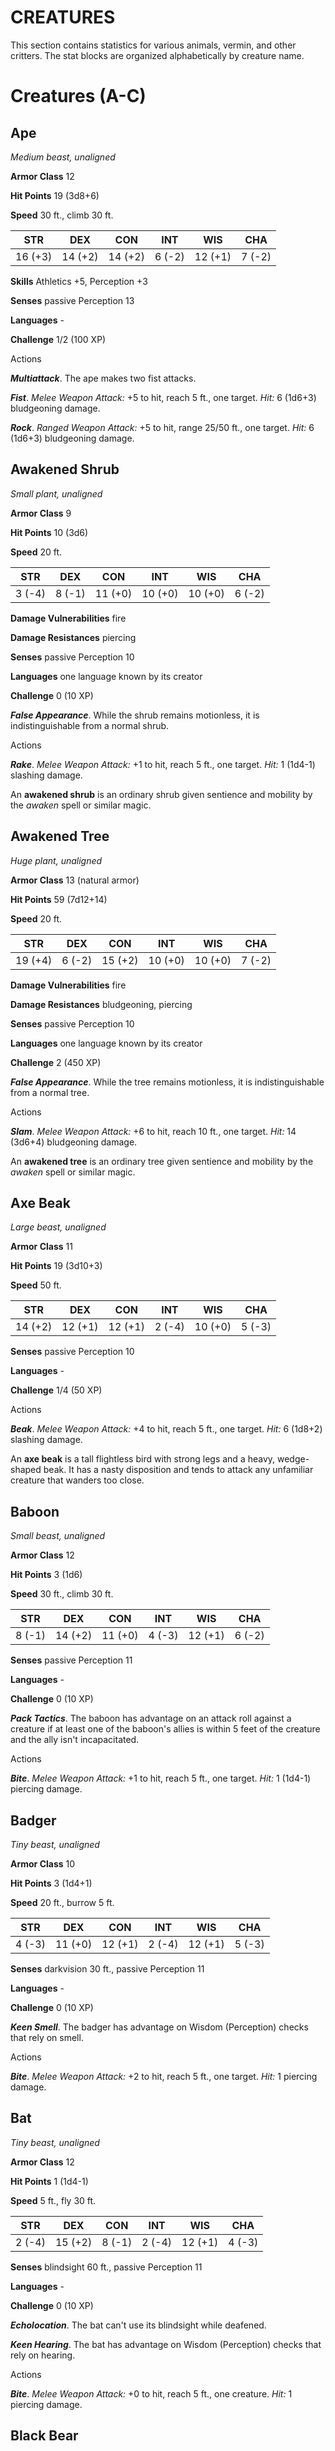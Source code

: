 #+STARTUP: content showstars indent
#+FILETAGS: creature

* CREATURES
  :PROPERTIES:
  :CUSTOM_ID: creatures
  :END:

This section contains statistics for various animals, vermin, and other
critters. The stat blocks are organized alphabetically by creature name.

* Creatures (A-C)
  :PROPERTIES:
  :CUSTOM_ID: creatures-a-c
  :END:

** Ape
   :PROPERTIES:
   :CUSTOM_ID: ape
   :END:

/Medium beast, unaligned/

*Armor Class* 12

*Hit Points* 19 (3d8+6)

*Speed* 30 ft., climb 30 ft.

| STR     | DEX     | CON     | INT    | WIS     | CHA    |
|---------+---------+---------+--------+---------+--------|
| 16 (+3) | 14 (+2) | 14 (+2) | 6 (-2) | 12 (+1) | 7 (-2) |

*Skills* Athletics +5, Perception +3

*Senses* passive Perception 13

*Languages* -

*Challenge* 1/2 (100 XP)

****** Actions
       :PROPERTIES:
       :CUSTOM_ID: actions
       :END:

*/Multiattack/*. The ape makes two fist attacks.

*/Fist/*. /Melee Weapon Attack:/ +5 to hit, reach 5 ft., one target.
/Hit:/ 6 (1d6+3) bludgeoning damage.

*/Rock/*. /Ranged Weapon Attack:/ +5 to hit, range 25/50 ft., one
target. /Hit:/ 6 (1d6+3) bludgeoning damage.

** Awakened Shrub
   :PROPERTIES:
   :CUSTOM_ID: awakened-shrub
   :END:

/Small plant, unaligned/

*Armor Class* 9

*Hit Points* 10 (3d6)

*Speed* 20 ft.

| STR    | DEX    | CON     | INT     | WIS     | CHA    |
|--------+--------+---------+---------+---------+--------|
| 3 (-4) | 8 (-1) | 11 (+0) | 10 (+0) | 10 (+0) | 6 (-2) |

*Damage Vulnerabilities* fire

*Damage Resistances* piercing

*Senses* passive Perception 10

*Languages* one language known by its creator

*Challenge* 0 (10 XP)

*/False Appearance/*. While the shrub remains motionless, it is
indistinguishable from a normal shrub.

****** Actions
       :PROPERTIES:
       :CUSTOM_ID: actions-1
       :END:

*/Rake/*. /Melee Weapon Attack:/ +1 to hit, reach 5 ft., one target.
/Hit:/ 1 (1d4-1) slashing damage.

An *awakened shrub* is an ordinary shrub given sentience and mobility by
the /awaken/ spell or similar magic.

** Awakened Tree
   :PROPERTIES:
   :CUSTOM_ID: awakened-tree
   :END:

/Huge plant, unaligned/

*Armor Class* 13 (natural armor)

*Hit Points* 59 (7d12+14)

*Speed* 20 ft.

| STR     | DEX    | CON     | INT     | WIS     | CHA    |
|---------+--------+---------+---------+---------+--------|
| 19 (+4) | 6 (-2) | 15 (+2) | 10 (+0) | 10 (+0) | 7 (-2) |

*Damage Vulnerabilities* fire

*Damage Resistances* bludgeoning, piercing

*Senses* passive Perception 10

*Languages* one language known by its creator

*Challenge* 2 (450 XP)

*/False Appearance/*. While the tree remains motionless, it is
indistinguishable from a normal tree.

****** Actions
       :PROPERTIES:
       :CUSTOM_ID: actions-2
       :END:

*/Slam/*. /Melee Weapon Attack:/ +6 to hit, reach 10 ft., one target.
/Hit:/ 14 (3d6+4) bludgeoning damage.

An *awakened tree* is an ordinary tree given sentience and mobility by
the /awaken/ spell or similar magic.

** Axe Beak
   :PROPERTIES:
   :CUSTOM_ID: axe-beak
   :END:

/Large beast, unaligned/

*Armor Class* 11

*Hit Points* 19 (3d10+3)

*Speed* 50 ft.

| STR     | DEX     | CON     | INT    | WIS     | CHA    |
|---------+---------+---------+--------+---------+--------|
| 14 (+2) | 12 (+1) | 12 (+1) | 2 (-4) | 10 (+0) | 5 (-3) |

*Senses* passive Perception 10

*Languages* -

*Challenge* 1/4 (50 XP)

****** Actions
       :PROPERTIES:
       :CUSTOM_ID: actions-3
       :END:

*/Beak/*. /Melee Weapon Attack:/ +4 to hit, reach 5 ft., one target.
/Hit:/ 6 (1d8+2) slashing damage.

An *axe beak* is a tall flightless bird with strong legs and a heavy,
wedge-shaped beak. It has a nasty disposition and tends to attack any
unfamiliar creature that wanders too close.

** Baboon
   :PROPERTIES:
   :CUSTOM_ID: baboon
   :END:

/Small beast, unaligned/

*Armor Class* 12

*Hit Points* 3 (1d6)

*Speed* 30 ft., climb 30 ft.

| STR    | DEX     | CON     | INT    | WIS     | CHA    |
|--------+---------+---------+--------+---------+--------|
| 8 (-1) | 14 (+2) | 11 (+0) | 4 (-3) | 12 (+1) | 6 (-2) |

*Senses* passive Perception 11

*Languages* -

*Challenge* 0 (10 XP)

*/Pack Tactics/*. The baboon has advantage on an attack roll against a
creature if at least one of the baboon's allies is within 5 feet of the
creature and the ally isn't incapacitated.

****** Actions
       :PROPERTIES:
       :CUSTOM_ID: actions-4
       :END:

*/Bite/*. /Melee Weapon Attack:/ +1 to hit, reach 5 ft., one target.
/Hit:/ 1 (1d4-1) piercing damage.

** Badger
   :PROPERTIES:
   :CUSTOM_ID: badger
   :END:

/Tiny beast, unaligned/

*Armor Class* 10

*Hit Points* 3 (1d4+1)

*Speed* 20 ft., burrow 5 ft.

| STR    | DEX     | CON     | INT    | WIS     | CHA    |
|--------+---------+---------+--------+---------+--------|
| 4 (-3) | 11 (+0) | 12 (+1) | 2 (-4) | 12 (+1) | 5 (-3) |

*Senses* darkvision 30 ft., passive Perception 11

*Languages* -

*Challenge* 0 (10 XP)

*/Keen Smell/*. The badger has advantage on Wisdom (Perception) checks
that rely on smell.

****** Actions
       :PROPERTIES:
       :CUSTOM_ID: actions-5
       :END:

*/Bite/*. /Melee Weapon Attack:/ +2 to hit, reach 5 ft., one target.
/Hit:/ 1 piercing damage.

** Bat
   :PROPERTIES:
   :CUSTOM_ID: bat
   :END:

/Tiny beast, unaligned/

*Armor Class* 12

*Hit Points* 1 (1d4-1)

*Speed* 5 ft., fly 30 ft.

| STR    | DEX     | CON    | INT    | WIS     | CHA    |
|--------+---------+--------+--------+---------+--------|
| 2 (-4) | 15 (+2) | 8 (-1) | 2 (-4) | 12 (+1) | 4 (-3) |

*Senses* blindsight 60 ft., passive Perception 11

*Languages* -

*Challenge* 0 (10 XP)

*/Echolocation/*. The bat can't use its blindsight while deafened.

*/Keen Hearing/*. The bat has advantage on Wisdom (Perception) checks
that rely on hearing.

****** Actions
       :PROPERTIES:
       :CUSTOM_ID: actions-6
       :END:

*/Bite/*. /Melee Weapon Attack:/ +0 to hit, reach 5 ft., one creature.
/Hit:/ 1 piercing damage.

** Black Bear
   :PROPERTIES:
   :CUSTOM_ID: black-bear
   :END:

/Medium beast, unaligned/

*Armor Class* 11 (natural armor)

*Hit Points* 19 (3d8+6)

*Speed* 40 ft., climb 30 ft.

| STR     | DEX     | CON     | INT    | WIS     | CHA    |
|---------+---------+---------+--------+---------+--------|
| 15 (+2) | 10 (+0) | 14 (+2) | 2 (-4) | 12 (+1) | 7 (-2) |

*Skills* Perception +3

*Senses* passive Perception 13

*Languages* -

*Challenge* 1/2 (100 XP)

*/Keen Smell/*. The bear has advantage on Wisdom (Perception) checks
that rely on smell.

****** Actions
       :PROPERTIES:
       :CUSTOM_ID: actions-7
       :END:

*/Multiattack/*. The bear makes two attacks: one with its bite and one
with its claws.

*/Bite/*. /Melee Weapon Attack:/ +4 to hit, reach 5 ft., one target.
/Hit:/ 5 (1d6+2) piercing damage.

*/Claws./* /Melee Weapon Attack:/ +4 to hit, reach 5 ft., one target.
/Hit:/ 7 (2d4+2) slashing damage.

** Blink Dog
   :PROPERTIES:
   :CUSTOM_ID: blink-dog
   :END:

/Medium fey, lawful good/

*Armor Class* 13

*Hit Points* 22 (4d8+4)

*Speed* 40 ft.

| STR     | DEX     | CON     | INT     | WIS     | CHA     |
|---------+---------+---------+---------+---------+---------|
| 12 (+1) | 17 (+3) | 12 (+1) | 10 (+0) | 13 (+1) | 11 (+0) |

*Skills* Perception +3, Stealth +5

*Senses* passive Perception 13

*Languages* Blink Dog, understands Sylvan but can't speak it

*Challenge* 1/4 (50 XP)

*/Keen Hearing and Smell/*. The dog has advantage on Wisdom (Perception)
checks that rely on hearing or smell.

****** Actions
       :PROPERTIES:
       :CUSTOM_ID: actions-8
       :END:

*/Bite/*. /Melee Weapon Attack:/ +3 to hit, reach 5 ft., one target.
/Hit:/ 4 (1d6+1) piercing damage.

*/Teleport (Recharge 4-6)/*. The dog magically teleports, along with any
equipment it is wearing or carrying, up to 40 feet to an unoccupied
space it can see. Before or after teleporting, the dog can make one bite
attack.

A *blink dog* takes its name from its ability to blink in and out of
existence, a talent it uses to aid its attacks and to avoid harm. Blink
dogs harbor a long- standing hatred for displacer beasts and attack them
on sight.

** Blood Hawk
   :PROPERTIES:
   :CUSTOM_ID: blood-hawk
   :END:

/Small beast, unaligned/

*Armor Class* 12

*Hit Points* 7 (2d6)

*Speed* 10 ft., fly 60 ft.

| STR    | DEX     | CON     | INT    | WIS     | CHA    |
|--------+---------+---------+--------+---------+--------|
| 6 (-2) | 14 (+2) | 10 (+0) | 3 (-4) | 14 (+2) | 5 (-3) |

*Skills* Perception +4

*Senses* passive Perception 14

*Languages* -

*Challenge* 1/8 (25 XP)

*/Keen Sight/*. The hawk has advantage on Wisdom (Perception) checks
that rely on sight.

*/Pack Tactics/*. The hawk has advantage on an attack roll against a
creature if at least one of the hawk's allies is within 5 feet of the
creature and the ally isn't incapacitated.

****** Actions
       :PROPERTIES:
       :CUSTOM_ID: actions-9
       :END:

*/Beak/*. /Melee Weapon Attack:/ +4 to hit, reach 5 ft., one target.
/Hit:/ 4 (1d4+2) piercing damage.

Taking its name from its crimson feathers and aggressive nature, the
*blood hawk* fearlessly attacks almost any animal, stabbing it with its
daggerlike beak. Blood hawks flock together in large numbers, attacking
as a pack to take down prey.

** Boar
   :PROPERTIES:
   :CUSTOM_ID: boar
   :END:

/Medium beast, unaligned/

*Armor Class* 11 (natural armor)

*Hit Points* 11 (2d8+2)

*Speed* 40 ft.

| STR     | DEX     | CON     | INT    | WIS    | CHA    |
|---------+---------+---------+--------+--------+--------|
| 13 (+1) | 11 (+0) | 12 (+1) | 2 (-4) | 9 (-1) | 5 (-3) |

*Senses* passive Perception 9

*Languages* -

*Challenge* 1/4 (50 XP)

*/Charge/*. If the boar moves at least 20 feet straight toward a target
and then hits it with a tusk attack on the same turn, the target takes
an extra 3 (1d6) slashing damage. If the target is a creature, it must
succeed on a DC 11 Strength saving throw or be knocked prone.

*/Relentless (Recharges after a Short or Long Rest)/*. If the boar takes
7 damage or less that would reduce it to 0 hit points, it is reduced to
1 hit point instead.

****** Actions
       :PROPERTIES:
       :CUSTOM_ID: actions-10
       :END:

*/Tusk/*. /Melee Weapon Attack:/ +3 to hit, reach 5 ft., one target.
/Hit:/ 4 (1d6+1) slashing damage.

** Brown Bear
   :PROPERTIES:
   :CUSTOM_ID: brown-bear
   :END:

/Large beast, unaligned/

*Armor Class* 11 (natural armor)

*Hit Points* 34 (4d10+12)

*Speed* 40 ft., climb 30 ft.

| STR     | DEX     | CON     | INT    | WIS     | CHA    |
|---------+---------+---------+--------+---------+--------|
| 19 (+4) | 10 (+0) | 16 (+3) | 2 (-4) | 13 (+1) | 7 (-2) |

*Skills* Perception +3

*Senses* passive Perception 13

*Languages* -

*Challenge* 1 (200 XP)

*/Keen Smell/*. The bear has advantage on Wisdom (Perception) checks
that rely on smell.

****** Actions
       :PROPERTIES:
       :CUSTOM_ID: actions-11
       :END:

*/Multiattack/*. The bear makes two attacks: one with its bite and one
with its claws.

*/Bite/*. /Melee Weapon Attack:/ +6 to hit, reach 5 ft., one target.
/Hit:/ 8 (1d8+4) piercing damage.

*/Claws./* /Melee Weapon Attack:/ +6 to hit, reach 5 ft., one target.
/Hit:/ 11 (2d6+4) slashing damage.

** Camel
   :PROPERTIES:
   :CUSTOM_ID: camel
   :END:

/Large beast, unaligned/

*Armor Class* 9

*Hit Points* 15 (2d10+4)

*Speed* 50 ft.

| STR     | DEX    | CON     | INT    | WIS    | CHA    |
|---------+--------+---------+--------+--------+--------|
| 16 (+3) | 8 (-1) | 14 (+2) | 2 (-4) | 8 (-1) | 5 (-3) |

*Senses* passive Perception 9

*Languages* -

*Challenge* 1/8 (25 XP)

****** Actions
       :PROPERTIES:
       :CUSTOM_ID: actions-12
       :END:

*/Bite/*. /Melee Weapon Attack:/ +5 to hit, reach 5 ft., one target.
/Hit:/ 2 (1d4) bludgeoning damage.

** Cat
   :PROPERTIES:
   :CUSTOM_ID: cat
   :END:

/Tiny beast, unaligned/

*Armor Class* 12

*Hit Points* 2 (1d4)

*Speed* 40 ft., climb 30 ft.

| STR    | DEX     | CON     | INT    | WIS     | CHA    |
|--------+---------+---------+--------+---------+--------|
| 3 (-4) | 15 (+2) | 10 (+0) | 3 (-4) | 12 (+1) | 7 (-2) |

*Skills* Perception +3, Stealth +4

*Senses* passive Perception 13

*Languages* -

*Challenge* 0 (10 XP)

*/Keen Smell/*. The cat has advantage on Wisdom (Perception) checks that
rely on smell.

****** Actions
       :PROPERTIES:
       :CUSTOM_ID: actions-13
       :END:

*/Claws./* /Melee Weapon Attack:/ +0 to hit, reach 5 ft., one target.
/Hit:/ 1 slashing damage.

** Constrictor Snake
   :PROPERTIES:
   :CUSTOM_ID: constrictor-snake
   :END:

/Large beast, unaligned/

*Armor Class* 12

*Hit Points* 13 (2d10+2)

*Speed* 30 ft., swim 30 ft.

| STR     | DEX     | CON     | INT    | WIS     | CHA    |
|---------+---------+---------+--------+---------+--------|
| 15 (+2) | 14 (+2) | 12 (+1) | 1 (-5) | 10 (+0) | 3 (-4) |

*Senses* blindsight 10 ft., passive Perception 10

*Languages* -

*Challenge* 1/4 (50 XP)

****** Actions
       :PROPERTIES:
       :CUSTOM_ID: actions-14
       :END:

*/Bite/*. /Melee Weapon Attack:/ +4 to hit, reach 5 ft., one creature.
/Hit:/ 5 (1d6+2) piercing damage.

*/Constrict/*. /Melee Weapon Attack:/ +4 to hit, reach 5 ft., one
creature. /Hit:/ 6 (1d8+2) bludgeoning damage, and the target is
grappled (escape DC 14). Until this grapple ends, the creature is
restrained, and the snake can't constrict another target.

** Crab
   :PROPERTIES:
   :CUSTOM_ID: crab
   :END:

/Tiny beast, unaligned/

*Armor Class* 11 (natural armor)

*Hit Points* 2 (1d4)

*Speed* 20 ft., swim 20 ft.

| STR    | DEX     | CON     | INT    | WIS    | CHA    |
|--------+---------+---------+--------+--------+--------|
| 2 (-4) | 11 (+0) | 10 (+0) | 1 (-5) | 8 (-1) | 2 (-4) |

*Skills* Stealth +2

*Senses* blindsight 30 ft., passive Perception 9

*Languages* -

*Challenge* 0 (10 XP)

*/Amphibious/*. The crab can breathe air and water.

****** Actions
       :PROPERTIES:
       :CUSTOM_ID: actions-15
       :END:

*/Claw/*. /Melee Weapon Attack:/ +0 to hit, reach 5 ft., one target.
/Hit:/ 1 bludgeoning damage.

** Crocodile
   :PROPERTIES:
   :CUSTOM_ID: crocodile
   :END:

/Large beast, unaligned/

*Armor Class* 12 (natural armor)

*Hit Points* 19 (3d10+3)

*Speed* 20 ft., swim 30 ft.

| STR     | DEX     | CON     | INT    | WIS     | CHA    |
|---------+---------+---------+--------+---------+--------|
| 15 (+2) | 10 (+0) | 13 (+1) | 2 (-4) | 10 (+0) | 5 (-3) |

*Skills* Stealth +2

*Senses* passive Perception 10

*Languages* -

*Challenge* 1/2 (100 XP)

*/Hold Breath/*. The crocodile can hold its breath for 15 minutes.

****** Actions
       :PROPERTIES:
       :CUSTOM_ID: actions-16
       :END:

*/Bite/*. /Melee Weapon Attack:/ +4 to hit, reach 5 ft., one creature.
/Hit:/ 7 (1d10+2) piercing damage, and the target is grappled (escape DC
12). Until this grapple ends, the target is restrained, and the
crocodile can't bite another target.

* Creatures (D-F)
  :PROPERTIES:
  :CUSTOM_ID: creatures-d-f
  :END:

** Death Dog
   :PROPERTIES:
   :CUSTOM_ID: death-dog
   :END:

/Medium monstrosity, neutral evil/

*Armor Class* 12

*Hit Points* 39 (6d8+12)

*Speed* 40 ft.

| STR     | DEX     | CON     | INT    | WIS     | CHA    |
|---------+---------+---------+--------+---------+--------|
| 15 (+2) | 14 (+2) | 14 (+2) | 3 (-4) | 13 (+1) | 6 (-2) |

*Skills* Perception +5, Stealth +4

*Senses* darkvision 120 ft., passive Perception 15

*Languages* -

*Challenge* 1 (200 XP)

*/Two-Headed/*. The dog has advantage on Wisdom (Perception) checks and
on saving throws against being blinded, charmed, deafened, frightened,
stunned, or knocked unconscious.

****** Actions
       :PROPERTIES:
       :CUSTOM_ID: actions-17
       :END:

*/Multiattack/*. The dog makes two bite attacks.

*/Bite/*. /Melee Weapon Attack:/ +4 to hit, reach 5 ft., one target.
/Hit:/ 5 (1d6+2) piercing damage. If the target is a creature, it must
succeed on a DC 12 Constitution saving throw against disease or become
poisoned until the disease is cured. Every 24 hours that elapse, the
creature must repeat the saving throw, reducing its hit point maximum by
5 (1d10) on a failure. This reduction lasts until the disease is cured.
The creature dies if the disease reduces its hit point maximum to 0.

A *death dog* is an ugly two-headed hound that roams plains, and
deserts. Hate burns in a death dog's heart, and a taste for humanoid
flesh drives it to attack travelers and explorers. Death dog saliva
carries a foul disease that causes a victim's flesh to slowly rot off
the bone.

** Deer
   :PROPERTIES:
   :CUSTOM_ID: deer
   :END:

/Medium beast, unaligned/

*Armor Class* 13

*Hit Points* 4 (1d8)

*Speed* 50 ft.

| STR     | DEX     | CON     | INT    | WIS     | CHA    |
|---------+---------+---------+--------+---------+--------|
| 11 (+0) | 16 (+3) | 11 (+0) | 2 (-4) | 14 (+2) | 5 (-3) |

*Senses* passive Perception 12

*Languages* -

*Challenge* 0 (10 XP)

****** Actions
       :PROPERTIES:
       :CUSTOM_ID: actions-18
       :END:

*/Bite/*. /Melee Weapon Attack:/ +2 to hit, reach 5 ft., one target.
/Hit:/ 2 (1d4) piercing damage.

** Dire Wolf
   :PROPERTIES:
   :CUSTOM_ID: dire-wolf
   :END:

/Large beast, unaligned/

*Armor Class* 14 (natural armor)

*Hit Points* 37 (5d10+10)

*Speed* 50 ft.

| STR     | DEX     | CON     | INT    | WIS     | CHA    |
|---------+---------+---------+--------+---------+--------|
| 17 (+3) | 15 (+2) | 15 (+2) | 3 (-4) | 12 (+1) | 7 (-2) |

*Skills* Perception +3, Stealth +4

*Senses* passive Perception 13

*Languages* -

*Challenge* 1 (200 XP)

*/Keen Hearing and Smell/*. The wolf has advantage on Wisdom
(Perception) checks that rely on hearing or smell.

*/Pack Tactics/*. The wolf has advantage on an attack roll against a
creature if at least one of the wolf's allies is within 5 feet of the
creature and the ally isn't incapacitated.

****** Actions
       :PROPERTIES:
       :CUSTOM_ID: actions-19
       :END:

*/Bite/*. /Melee Weapon Attack:/ +5 to hit, reach 5 ft., one target.
/Hit:/ 10 (2d6+3) piercing damage. If the target is a creature, it must
succeed on a DC 13 Strength saving throw or be knocked prone.

** Draft Horse
   :PROPERTIES:
   :CUSTOM_ID: draft-horse
   :END:

/Large beast, unaligned/

*Armor Class* 10

*Hit Points* 19 (3d10+3)

*Speed* 40 ft.

| STR     | DEX     | CON     | INT    | WIS     | CHA    |
|---------+---------+---------+--------+---------+--------|
| 18 (+4) | 10 (+0) | 12 (+1) | 2 (-4) | 11 (+0) | 7 (-2) |

*Senses* passive Perception 10

*Languages* -

*Challenge* 1/4 (50 XP)

****** Actions
       :PROPERTIES:
       :CUSTOM_ID: actions-20
       :END:

*/Hooves/*. /Melee Weapon Attack:/ +6 to hit, reach 5 ft., one target.
/Hit:/ 9 (2d4+4) bludgeoning damage.

** Eagle
   :PROPERTIES:
   :CUSTOM_ID: eagle
   :END:

/Small beast, unaligned/

*Armor Class* 12

*Hit Points* 3 (1d6)

*Speed* 10 ft., fly 60 ft.

| STR    | DEX     | CON     | INT    | WIS     | CHA    |
|--------+---------+---------+--------+---------+--------|
| 6 (-2) | 15 (+2) | 10 (+0) | 2 (-4) | 14 (+2) | 7 (-2) |

*Skills* Perception +4

*Senses* passive Perception 14

*Languages* -

*Challenge* 0 (10 XP)

*/Keen Sight/*. The eagle has advantage on Wisdom (Perception) checks
that rely on sight.

****** Actions
       :PROPERTIES:
       :CUSTOM_ID: actions-21
       :END:

*/Talons/*. /Melee Weapon Attack:/ +4 to hit, reach 5 ft., one target.
/Hit:/ 4 (1d4+2) slashing damage.

** Elephant
   :PROPERTIES:
   :CUSTOM_ID: elephant
   :END:

/Huge beast, unaligned/

*Armor Class* 12 (natural armor)

*Hit Points* 76 (8d12+24)

*Speed* 40 ft.

| STR     | DEX    | CON     | INT    | WIS     | CHA    |
|---------+--------+---------+--------+---------+--------|
| 22 (+6) | 9 (-1) | 17 (+3) | 3 (-4) | 11 (+0) | 6 (-2) |

*Senses* passive Perception 10

*Languages* -

*Challenge* 4 (1,100 XP)

*/Trampling Charge/*. If the elephant moves at least 20 feet straight
toward a creature and then hits it with a gore attack on the same turn,
that target must succeed on a DC 12 Strength saving throw or be knocked
prone. If the target is prone, the elephant can make one stomp attack
against it as a bonus action.

****** Actions
       :PROPERTIES:
       :CUSTOM_ID: actions-22
       :END:

*/Gore/*. /Melee Weapon Attack:/ +8 to hit, reach 5 ft., one target.
/Hit:/ 19 (3d8+6) piercing damage.

*/Stomp/*. /Melee Weapon Attack:/ +8 to hit, reach 5 ft., one prone
creature. /Hit:/ 22 (3d10+6) bludgeoning damage.

** Elk
   :PROPERTIES:
   :CUSTOM_ID: elk
   :END:

/Large beast, unaligned/

*Armor Class* 10

*Hit Points* 13 (2d10+2)

*Speed* 50 ft.

| STR     | DEX     | CON     | INT    | WIS     | CHA    |
|---------+---------+---------+--------+---------+--------|
| 16 (+3) | 10 (+0) | 12 (+1) | 2 (-4) | 10 (+0) | 6 (-2) |

*Senses* passive Perception 10

*Languages* -

*Challenge* 1/4 (50 XP)

*/Charge/*. If the elk moves at least 20 feet straight toward a target
and then hits it with a ram attack on the same turn, the target takes an
extra 7 (2d6) damage. If the target is a creature, it must succeed on a
DC 13 Strength saving throw or be knocked prone.

****** Actions
       :PROPERTIES:
       :CUSTOM_ID: actions-23
       :END:

*/Ram/*. /Melee Weapon Attack:/ +5 to hit, reach 5 ft., one target.
/Hit:/ 6 (1d6+3) bludgeoning damage.

*/Hooves/*. /Melee Weapon Attack:/ +5 to hit, reach 5 ft., one prone
creature. /Hit:/ 8 (2d4+3) bludgeoning damage.

** Flying Snake
   :PROPERTIES:
   :CUSTOM_ID: flying-snake
   :END:

/Tiny beast, unaligned/

*Armor Class* 14

*Hit Points* 5 (2d4)

*Speed* 30 ft., fly 60 ft., swim 30 ft

| STR    | DEX     | CON     | INT    | WIS     | CHA    |
|--------+---------+---------+--------+---------+--------|
| 4 (-3) | 18 (+4) | 11 (+0) | 2 (-4) | 12 (+1) | 5 (-3) |

*Senses* blindsight 10 ft., passive Perception 11

*Languages* -

*Challenge* 1/8 (25 XP)

*/Flyby/*. The snake doesn't provoke opportunity attacks when it flies
out of an enemy's reach.

****** Actions
       :PROPERTIES:
       :CUSTOM_ID: actions-24
       :END:

*/Bite/*. /Melee Weapon Attack:/ +6 to hit, reach 5 ft., one target.
/Hit:/ 1 piercing damage plus 7 (3d4) poison damage.

A *flying snake* is a brightly colored, winged serpent found in remote
jungles. Tribespeople and cultists sometimes domesticate flying snakes
to serve as messengers that deliver scrolls wrapped in their coils.

** Frog
   :PROPERTIES:
   :CUSTOM_ID: frog
   :END:

/Tiny beast, unaligned/

*Armor Class* 11

*Hit Points* 1 (1d4-1)

*Speed* 20 ft., swim 20 ft.

| STR    | DEX     | CON    | INT    | WIS    | CHA    |
|--------+---------+--------+--------+--------+--------|
| 1 (-5) | 13 (+1) | 8 (-1) | 1 (-5) | 8 (-1) | 3 (-4) |

*Skills* Perception +1, Stealth +3

*Senses* darkvision 30 ft., passive Perception 11

*Languages* -

*Challenge* 0 (0 XP)

*/Amphibious/*. The frog can breathe air and water.

*/Standing Leap/*. The frog's long jump is up to 10 feet and its high
jump is up to 5 feet, with or without a running start.

A *frog* has no effective attacks. It feeds on small insects and
typically dwells near water, in trees, or underground. The frog's
statistics can also be used to represent a *toad*.

* Creatures (G-I)
  :PROPERTIES:
  :CUSTOM_ID: creatures-g-i
  :END:

** Giant Ape
   :PROPERTIES:
   :CUSTOM_ID: giant-ape
   :END:

/Huge beast, unaligned/

*Armor Class* 12

*Hit Points* 157 (15d12+60)

*Speed* 40 ft., climb 40 ft.

| STR     | DEX     | CON     | INT    | WIS     | CHA    |
|---------+---------+---------+--------+---------+--------|
| 23 (+6) | 14 (+2) | 18 (+4) | 7 (-2) | 12 (+1) | 7 (-2) |

*Skills* Athletics +9, Perception +4

*Senses* passive Perception 14

*Languages* -

*Challenge* 7 (2,900 XP)

****** Actions
       :PROPERTIES:
       :CUSTOM_ID: actions-25
       :END:

*/Multiattack/*. The ape makes two fist attacks.

*/Fist/*. /Melee Weapon Attack:/ +9 to hit, reach 10 ft., one target.
/Hit:/ 22 (3d10+6) bludgeoning damage.

*/Rock/*. /Ranged Weapon Attack:/ +9 to hit, range 50/100 ft., one
target. /Hit:/ 30 (7d6+6) bludgeoning damage.

** Giant Badger
   :PROPERTIES:
   :CUSTOM_ID: giant-badger
   :END:

/Medium beast, unaligned/

*Armor Class* 10

*Hit Points* 13 (2d8+4)

*Speed* 30 ft., burrow 10 ft.

| STR     | DEX     | CON     | INT    | WIS     | CHA    |
|---------+---------+---------+--------+---------+--------|
| 13 (+1) | 10 (+0) | 15 (+2) | 2 (-4) | 12 (+1) | 5 (-3) |

*Senses* darkvision 30 ft., passive Perception 11

*Languages* -

*Challenge* 1/4 (50 XP)

*/Keen Smell/*. The badger has advantage on Wisdom (Perception) checks
that rely on smell.

****** Actions
       :PROPERTIES:
       :CUSTOM_ID: actions-26
       :END:

*/Multiattack/*. The badger makes two attacks: one with its bite and one
with its claws.

*/Bite/*. /Melee Weapon Attack:/ +3 to hit, reach 5 ft., one target.
/Hit:/ 4 (1d6+1) piercing damage.

*/Claws./* /Melee Weapon Attack:/ +3 to hit, reach 5 ft., one target.
/Hit:/ 6 (2d4+1) slashing damage.

** Giant Bat
   :PROPERTIES:
   :CUSTOM_ID: giant-bat
   :END:

/Large beast, unaligned/

*Armor Class* 13

*Hit Points* 22 (4d10)

*Speed* 10 ft., fly 60 ft.

| STR     | DEX     | CON     | INT    | WIS     | CHA    |
|---------+---------+---------+--------+---------+--------|
| 15 (+2) | 16 (+3) | 11 (+0) | 2 (-4) | 12 (+1) | 6 (-2) |

*Senses* blindsight 60 ft., passive Perception 11

*Languages* -

*Challenge* 1/4 (50 XP)

*/Echolocation/*. The bat can't use its blindsight while deafened.

*/Keen Hearing/*. The bat has advantage on Wisdom (Perception) checks
that rely on hearing.

****** Actions
       :PROPERTIES:
       :CUSTOM_ID: actions-27
       :END:

*/Bite/*. /Melee Weapon Attack:/ +4 to hit, reach 5 ft., one creature.
/Hit:/ 5 (1d6+2) piercing damage.

** Giant Boar
   :PROPERTIES:
   :CUSTOM_ID: giant-boar
   :END:

/Large beast, unaligned/

*Armor Class* 12 (natural armor)

*Hit Points* 42 (5d10+15)

*Speed* 40 ft.

| STR     | DEX     | CON     | INT    | WIS    | CHA    |
|---------+---------+---------+--------+--------+--------|
| 17 (+3) | 10 (+0) | 16 (+3) | 2 (-4) | 7 (-2) | 5 (-3) |

*Senses* passive Perception 8

*Languages* -

*Challenge* 2 (450 XP)

*/Charge/*. If the boar moves at least 20 feet straight toward a target
and then hits it with a tusk attack on the same turn, the target takes
an extra 7 (2d6) slashing damage. If the target is a creature, it must
succeed on a DC 13 Strength saving throw or be knocked prone.

*/Relentless (Recharges after a Short or Long Rest)/*. If the boar takes
10 damage or less that would reduce it to 0 hit points, it is reduced to
1 hit point instead.

****** Actions
       :PROPERTIES:
       :CUSTOM_ID: actions-28
       :END:

*/Tusk/*. /Melee Weapon Attack:/ +5 to hit, reach 5 ft., one target.
/Hit:/ 10 (2d6+3) slashing damage.

** Giant Centipede
   :PROPERTIES:
   :CUSTOM_ID: giant-centipede
   :END:

/Small beast, unaligned/

*Armor Class* 13 (natural armor)

*Hit Points* 4 (1d6+1)

*Speed* 30 ft., climb 30 ft.

| STR    | DEX     | CON     | INT    | WIS    | CHA    |
|--------+---------+---------+--------+--------+--------|
| 5 (-3) | 14 (+2) | 12 (+1) | 1 (-5) | 7 (-2) | 3 (-4) |

*Senses* blindsight 30 ft., passive Perception 8

*Languages* -

*Challenge* 1/4 (50 XP)

****** Actions
       :PROPERTIES:
       :CUSTOM_ID: actions-29
       :END:

*/Bite/*. /Melee Weapon Attack:/ +4 to hit, reach 5 ft., one creature.
/Hit:/ 4 (1d4+2) piercing damage, and the target must succeed on a DC 11
Constitution saving throw or take 10 (3d6) poison damage. If the poison
damage reduces the target to 0 hit points, the target is stable but
poisoned for 1 hour, even after regaining hit points, and is paralyzed
while poisoned in this way.

** Giant Constrictor Snake
   :PROPERTIES:
   :CUSTOM_ID: giant-constrictor-snake
   :END:

/Huge beast, unaligned/

*Armor Class* 12

*Hit Points* 60 (8d12+8)

*Speed* 30 ft., swim 30 ft.

| STR     | DEX     | CON     | INT    | WIS     | CHA    |
|---------+---------+---------+--------+---------+--------|
| 19 (+4) | 14 (+2) | 12 (+1) | 1 (-5) | 10 (+0) | 3 (-4) |

*Skills* Perception +2

*Senses* blindsight 10 ft., passive Perception 12

*Languages* -

*Challenge* 2 (450 XP)

****** Actions
       :PROPERTIES:
       :CUSTOM_ID: actions-30
       :END:

*/Bite/*. /Melee Weapon Attack:/ +6 to hit, reach 10 ft., one creature.
/Hit:/ 11 (2d6+4) piercing damage.

*/Constrict/*. /Melee Weapon Attack:/ +6 to hit, reach 5 ft., one
creature. /Hit:/ 13 (2d8+4) bludgeoning damage, and the target is
grappled (escape DC 16). Until this grapple ends, the creature is
restrained, and the snake can't constrict another target.

** Giant Crab
   :PROPERTIES:
   :CUSTOM_ID: giant-crab
   :END:

/Medium beast, unaligned/

*Armor Class* 15 (natural armor)

*Hit Points* 13 (3d8)

*Speed* 30 ft., swim 30 ft.

| STR     | DEX     | CON     | INT    | WIS    | CHA    |
|---------+---------+---------+--------+--------+--------|
| 13 (+1) | 15 (+2) | 11 (+0) | 1 (-5) | 9 (-1) | 3 (-4) |

*Skills* Stealth +4

*Senses* blindsight 30 ft., passive Perception 9

*Languages* -

*Challenge* 1/8 (25 XP)

*/Amphibious/*. The crab can breathe air and water.

****** Actions
       :PROPERTIES:
       :CUSTOM_ID: actions-31
       :END:

*/Claw/*. /Melee Weapon Attack:/ +3 to hit, reach 5 ft., one target.
/Hit:/ 4 (1d6+1) bludgeoning damage, and the target is grappled (escape
DC 11). The crab has two claws, each of which can grapple only one
target.

** Giant Crocodile
   :PROPERTIES:
   :CUSTOM_ID: giant-crocodile
   :END:

/Huge beast, unaligned/

*Armor Class* 14 (natural armor)

*Hit Points* 85 (9d12+27)

*Speed* 30 ft., swim 50 ft.

| STR     | DEX    | CON     | INT    | WIS     | CHA    |
|---------+--------+---------+--------+---------+--------|
| 21 (+5) | 9 (-1) | 17 (+3) | 2 (-4) | 10 (+0) | 7 (-2) |

*Senses* passive Perception 10

*Languages* -

*Challenge* 5 (1,800 XP)

*/Hold Breath/*. The crocodile can hold its breath for 30 minutes.

****** Actions
       :PROPERTIES:
       :CUSTOM_ID: actions-32
       :END:

*/Multiattack/*. The crocodile makes two attacks: one with its bite and
one with its tail.

*/Bite/*. /Melee Weapon Attack:/ +8 to hit, reach 5 ft., one target.
/Hit:/ 21 (3d10+5) piercing damage, and the target is grappled (escape
DC 16). Until this grapple ends, the target is restrained, and the
crocodile can't bite another target.

*/Tail/*. /Melee Weapon Attack:/ +8 to hit, reach 10 ft., one target not
grappled by the crocodile. /Hit:/ 14 (2d8+5) bludgeoning damage. If the
target is a creature, it must succeed on a DC 16 Strength saving throw
or be knocked prone.

** Giant Eagle
   :PROPERTIES:
   :CUSTOM_ID: giant-eagle
   :END:

/Large beast, neutral good/

*Armor Class* 13

*Hit Points* 26 (4d10+4)

*Speed* 10 ft., fly 80 ft.

| STR     | DEX     | CON     | INT    | WIS     | CHA     |
|---------+---------+---------+--------+---------+---------|
| 16 (+3) | 17 (+3) | 13 (+1) | 8 (-1) | 14 (+2) | 10 (+0) |

*Skills* Perception +4

*Senses* passive Perception 14

*Languages* Giant Eagle, understands Common and Auran but can't speak
them

*Challenge* 1 (200 XP)

*/Keen Sight/*. The eagle has advantage on Wisdom (Perception) checks
that rely on sight.

****** Actions
       :PROPERTIES:
       :CUSTOM_ID: actions-33
       :END:

*/Multiattack/*. The eagle makes two attacks: one with its beak and one
with its talons.

*/Beak/*. /Melee Weapon Attack:/ +5 to hit, reach 5 ft., one target.
/Hit:/ 6 (1d6+3) piercing damage.

*/Talons/*. /Melee Weapon Attack:/ +5 to hit, reach 5 ft., one target.
/Hit:/ 10 (2d6+3) slashing damage.

A *giant eagle* is a noble creature that speaks its own language and
understands speech in the Common tongue. A mated pair of giant eagles
typically has up to four eggs or young in their nest (treat the young as
normal eagles).

** Giant Elk
   :PROPERTIES:
   :CUSTOM_ID: giant-elk
   :END:

/Huge beast, unaligned/

*Armor Class* 14 (natural armor)

*Hit Points* 42 (5d12+10)

*Speed* 60 ft.

| STR     | DEX     | CON     | INT    | WIS     | CHA     |
|---------+---------+---------+--------+---------+---------|
| 19 (+4) | 16 (+3) | 14 (+2) | 7 (-2) | 14 (+2) | 10 (+0) |

*Skills* Perception +4

*Senses* passive Perception 14

*Languages* Giant Elk, understands Common, Elvish, and Sylvan but can't
speak them

*Challenge* 2 (450 XP)

*/Charge/*. If the elk moves at least 20 feet straight toward a target
and then hits it with a ram attack on the same turn, the target takes an
extra 7 (2d6) damage. If the target is a creature, it must succeed on a
DC 14 Strength saving throw or be knocked prone.

****** Actions
       :PROPERTIES:
       :CUSTOM_ID: actions-34
       :END:

*/Ram/*. /Melee Weapon Attack:/ +6 to hit, reach 10 ft., one target.
/Hit:/ 11 (2d6+4) bludgeoning damage.

*/Hooves/*. /Melee Weapon Attack:/ +6 to hit, reach 5 ft., one prone
creature. /Hit:/ 22 (4d8+4) bludgeoning damage.

The majestic *giant elk* is rare to the point that its appearance is
often taken as a foreshadowing of an important event, such as the birth
of a king. Legends tell of gods that take the form of giant elk when
visiting the Material Plane. Many cultures therefore believe that to
hunt these creatures is to invite divine wrath.

** Giant Fire Beetle
   :PROPERTIES:
   :CUSTOM_ID: giant-fire-beetle
   :END:

/Small beast, unaligned/

*Armor Class* 13 (natural armor)

*Hit Points* 4 (1d6+1)

*Speed* 30 ft.

| STR    | DEX     | CON     | INT    | WIS    | CHA    |
|--------+---------+---------+--------+--------+--------|
| 8 (-1) | 10 (+0) | 12 (+1) | 1 (-5) | 7 (-2) | 3 (-4) |

*Senses* blindsight 30 ft., passive Perception 8

*Languages* -

*Challenge* 0 (10 XP)

*/Illumination/*. The beetle sheds bright light in a 10-foot radius and
dim light for an additional 10 feet.

****** Actions
       :PROPERTIES:
       :CUSTOM_ID: actions-35
       :END:

*/Bite/*. /Melee Weapon Attack:/ +1 to hit, reach 5 ft., one target.
/Hit:/ 2 (1d6-1) slashing damage.

A *giant fire beetle* is a nocturnal creature that takes its name from a
pair of glowing glands that give off light. Miners and adventurers prize
these creatures, for a giant fire beetle's glands continue to shed light
for 1d6 days after the beetle dies. Giant fire beetles are most commonly
found underground and in dark forests.

** Giant Frog
   :PROPERTIES:
   :CUSTOM_ID: giant-frog
   :END:

/Medium beast, unaligned/

*Armor Class* 11

*Hit Points* 18 (4d8)

*Speed* 30 ft., swim 30 ft.

| STR     | DEX     | CON     | INT    | WIS     | CHA    |
|---------+---------+---------+--------+---------+--------|
| 12 (+1) | 13 (+1) | 11 (+0) | 2 (-4) | 10 (+0) | 3 (-4) |

*Skills* Perception +2, Stealth +3

*Senses* darkvision 30 ft., passive Perception 12

*Languages* -

*Challenge* 1/4 (50 XP)

*/Amphibious/*. The frog can breathe air and water.

*/Standing Leap/*. The frog's long jump is up to 20 feet and its high
jump is up to 10 feet, with or without a running start.

****** Actions
       :PROPERTIES:
       :CUSTOM_ID: actions-36
       :END:

*/Bite/*. /Melee Weapon Attack:/ +3 to hit, reach 5 ft., one target.
/Hit:/ 4 (1d6+1) piercing damage, and the target is grappled (escape DC
11). Until this grapple ends, the target is restrained, and the frog
can't bite another target.

*/Swallow/*. The frog makes one bite attack against a Small or smaller
target it is grappling. If the attack hits, the target is swallowed, and
the grapple ends. The swallowed target is blinded and restrained, it has
total cover against attacks and other effects outside the frog, and it
takes 5 (2d4) acid damage at the start of each of the frog's turns. The
frog can have only one target swallowed at a time.

If the frog dies, a swallowed creature is no longer restrained by it and
can escape from the corpse using 5 feet of movement, exiting prone.

** Giant Goat
   :PROPERTIES:
   :CUSTOM_ID: giant-goat
   :END:

/Large beast, unaligned/

*Armor Class* 11 (natural armor)

*Hit Points* 19 (3d10+3)

*Speed* 40 ft.

| STR     | DEX     | CON     | INT    | WIS     | CHA    |
|---------+---------+---------+--------+---------+--------|
| 17 (+3) | 11 (+0) | 12 (+1) | 3 (-4) | 12 (+1) | 6 (-2) |

*Senses* passive Perception 11

*Languages* -

*Challenge* 1/2 (100 XP)

*/Charge/*. If the goat moves at least 20 feet straight toward a target
and then hits it with a ram attack on the same turn, the target takes an
extra 5 (2d4) bludgeoning damage. If the target is a creature, it must
succeed on a DC 13 Strength saving throw or be knocked prone.

*/Sure-Footed/*. The goat has advantage on Strength and Dexterity saving
throws made against effects that would knock it prone.

****** Actions
       :PROPERTIES:
       :CUSTOM_ID: actions-37
       :END:

*/Ram/*. /Melee Weapon Attack:/ +5 to hit, reach 5 ft., one target.
/Hit:/ 8 (2d4+3) bludgeoning damage.

** Giant Hyena
   :PROPERTIES:
   :CUSTOM_ID: giant-hyena
   :END:

/Large beast, unaligned/

*Armor Class* 12

*Hit Points* 45 (6d10+12)

*Speed* 50 ft.

| STR     | DEX     | CON     | INT    | WIS     | CHA    |
|---------+---------+---------+--------+---------+--------|
| 16 (+3) | 14 (+2) | 14 (+2) | 2 (-4) | 12 (+1) | 7 (-2) |

*Skills* Perception +3

*Senses* passive Perception 13

*Languages* -

*Challenge* 1 (200 XP)

*/Rampage/*. When the hyena reduces a creature to 0 hit points with a
melee attack on its turn, the hyena can take a bonus action to move up
to half its speed and make a bite attack.

****** Actions
       :PROPERTIES:
       :CUSTOM_ID: actions-38
       :END:

*/Bite/*. /Melee Weapon Attack:/ +5 to hit, reach 5 ft., one target.
/Hit:/ 10 (2d6+3) piercing damage.

** Giant Lizard
   :PROPERTIES:
   :CUSTOM_ID: giant-lizard
   :END:

/Large beast, unaligned/

*Armor Class* 12 (natural armor)

*Hit Points* 19 (3d10+3)

*Speed* 30 ft., climb 30 ft.

| STR     | DEX     | CON     | INT    | WIS     | CHA    |
|---------+---------+---------+--------+---------+--------|
| 15 (+2) | 12 (+1) | 13 (+1) | 2 (-4) | 10 (+0) | 5 (-3) |

*Senses* darkvision 30 ft., passive Perception 10

*Languages* -

*Challenge* 1/4 (50 XP)

****** Actions
       :PROPERTIES:
       :CUSTOM_ID: actions-39
       :END:

*/Bite/*. /Melee Weapon Attack:/ +4 to hit, reach 5 ft., one target.
/Hit:/ 6 (1d8+2) piercing damage.

A *giant lizard* can be ridden or used as a draft animal. Lizardfolk
also keep them as pets, and subterranean giant lizards are used as
mounts and pack animals by drow, duergar, and others.

** Giant Octopus
   :PROPERTIES:
   :CUSTOM_ID: giant-octopus
   :END:

/Large beast, unaligned/

*Armor Class* 11

*Hit Points* 52 (8d10+8)

*Speed* 10 ft., swim 60 ft.

| STR     | DEX     | CON     | INT    | WIS     | CHA    |
|---------+---------+---------+--------+---------+--------|
| 17 (+3) | 13 (+1) | 13 (+1) | 4 (-3) | 10 (+0) | 4 (-3) |

*Skills* Perception +4, Stealth +5

*Senses* darkvision 60 ft., passive Perception 14

*Languages* -

*Challenge* 1 (200 XP)

*/Hold Breath/*. While out of water, the octopus can hold its breath for
1 hour.

*/Underwater Camouflage/*. The octopus has advantage on Dexterity
(Stealth) checks made while underwater.

*/Water Breathing/*. The octopus can breathe only underwater.

****** Actions
       :PROPERTIES:
       :CUSTOM_ID: actions-40
       :END:

*/Tentacles/*. /Melee Weapon Attack:/ +5 to hit, reach 15 ft., one
target. /Hit:/ 10 (2d6+3) bludgeoning damage. If the target is a
creature, it is grappled (escape DC 16). Until this grapple ends, the
target is restrained, and the octopus can't use its tentacles on another
target.

*/Ink Cloud (Recharges after a Short or Long Rest)/*. A 20- foot radius
cloud of ink extends all around the octopus if it is underwater. The
area is heavily obscured for 1 minute, although a significant current
can disperse the ink. After releasing the ink, the octopus can use the
Dash action as a bonus action.

** Giant Owl
   :PROPERTIES:
   :CUSTOM_ID: giant-owl
   :END:

/Large beast, neutral/

*Armor Class* 12

*Hit Points* 19 (3d10+3)

*Speed* 5 ft., fly 60 ft.

| STR     | DEX     | CON     | INT    | WIS     | CHA     |
|---------+---------+---------+--------+---------+---------|
| 13 (+1) | 15 (+2) | 12 (+1) | 8 (-1) | 13 (+1) | 10 (+0) |

*Skills* Perception +5, Stealth +4

*Senses* darkvision 120 ft., passive Perception 15

*Languages* Giant Owl, understands Common, Elvish, and Sylvan but can't
speak them

*Challenge* 1/4 (50 XP)

*/Flyby/*. The owl doesn't provoke opportunity attacks when it flies out
of an enemy's reach.

*/Keen Hearing and Sight/*. The owl has advantage on Wisdom (Perception)
checks that rely on hearing or sight.

****** Actions
       :PROPERTIES:
       :CUSTOM_ID: actions-41
       :END:

*/Talons/*. /Melee Weapon Attack:/ +3 to hit, reach 5 ft., one target.
/Hit:/ 8 (2d6+1) slashing damage.

*Giant owls* often befriend fey and other sylvan creatures and are
guardians of their woodland realms.

** Giant Poisonous Snake
   :PROPERTIES:
   :CUSTOM_ID: giant-poisonous-snake
   :END:

/Medium beast, unaligned/

*Armor Class* 14

*Hit Points* 11 (2d8+2)

*Speed* 30 ft., swim 30 ft.

| STR     | DEX     | CON     | INT    | WIS     | CHA    |
|---------+---------+---------+--------+---------+--------|
| 10 (+0) | 18 (+4) | 13 (+1) | 2 (-4) | 10 (+0) | 3 (-4) |

*Skills* Perception +2

*Senses* blindsight 10 ft., passive Perception 12

*Languages* -

*Challenge* 1/4 (50 XP)

****** Actions
       :PROPERTIES:
       :CUSTOM_ID: actions-42
       :END:

*/Bite/*. /Melee Weapon Attack:/ +6 to hit, reach 10 ft., one target.
/Hit:/ 6 (1d4+4) piercing damage, and the target must make a DC 11
Constitution saving throw, taking 10 (3d6) poison damage on a failed
save, or half as much damage on a successful one.

** Giant Rat
   :PROPERTIES:
   :CUSTOM_ID: giant-rat
   :END:

/Small beast, unaligned/

*Armor Class* 12

*Hit Points* 7 (2d6)

*Speed* 30 ft.

| STR    | DEX     | CON     | INT    | WIS     | CHA    |
|--------+---------+---------+--------+---------+--------|
| 7 (-2) | 15 (+2) | 11 (+0) | 2 (-4) | 10 (+0) | 4 (-3) |

*Senses* darkvision 60 ft., passive Perception 10

*Languages* -

*Challenge* 1/8 (25 XP)

*/Keen Smell/*. The rat has advantage on Wisdom (Perception) checks that
rely on smell.

*/Pack Tactics/*. The rat has advantage on an attack roll against a
creature if at least one of the rat's allies is within 5 feet of the
creature and the ally isn't incapacitated.

****** Actions
       :PROPERTIES:
       :CUSTOM_ID: actions-43
       :END:

*/Bite/*. /Melee Weapon Attack:/ +4 to hit, reach 5 ft., one target.
/Hit:/ 4 (1d4+2) piercing damage.

#+BEGIN_QUOTE
  *Variant: Diseased Giant Rats*

  Some giant rats carry vile diseases that they spread with their bites.
  A diseased giant rat has a challenge rating of 1/8 (25 XP) and the
  following action instead of its normal bite attack.

  */Bite/*. /Melee Weapon Attack:/ +4 to hit, reach 5 ft., one target.
  /Hit:/ 4 (1d4+2) piercing damage. If the target is a creature, it must
  succeed on a DC 10 Constitution saving throw or contract a disease.
  Until the disease is cured, the target can't regain hit points except
  by magical means, and the target's hit point maximum decreases by 3
  (1d6) every 24 hours. If the target's hit point maximum drops to 0 as
  a result of this disease, the target dies.
#+END_QUOTE

** Giant Scorpion
   :PROPERTIES:
   :CUSTOM_ID: giant-scorpion
   :END:

/Large beast, unaligned/

*Armor Class* 15 (natural armor)

*Hit Points* 52 (7d10+14)

*Speed* 40 ft.

| STR     | DEX     | CON     | INT    | WIS    | CHA    |
|---------+---------+---------+--------+--------+--------|
| 15 (+2) | 13 (+1) | 15 (+2) | 1 (-5) | 9 (-1) | 3 (-4) |

*Senses* blindsight 60 ft., passive Perception 9

*Languages* -

*Challenge* 3 (700 XP)

****** Actions
       :PROPERTIES:
       :CUSTOM_ID: actions-44
       :END:

*/Multiattack/*. The scorpion makes three attacks: two with its claws
and one with its sting.

*/Claw/*. /Melee Weapon Attack:/ +4 to hit, reach 5 ft., one target.
/Hit:/ 6 (1d8+2) bludgeoning damage, and the target is grappled (escape
DC 12). The scorpion has two claws, each of which can grapple only one
target.

*/Sting/*. /Melee Weapon Attack:/ +4 to hit, reach 5 ft., one creature.
/Hit:/ 7 (1d10+2) piercing damage, and the target must make a DC 12
Constitution saving throw, taking 22 (4d10) poison damage on a failed
save, or half as much damage on a successful one.

** Giant Sea Horse
   :PROPERTIES:
   :CUSTOM_ID: giant-sea-horse
   :END:

/Large beast, unaligned/

*Armor Class* 13 (natural armor)

*Hit Points* 16 (3d10)

*Speed* 0 ft., swim 40 ft.

| STR     | DEX     | CON     | INT    | WIS     | CHA    |
|---------+---------+---------+--------+---------+--------|
| 12 (+1) | 15 (+2) | 11 (+0) | 2 (-4) | 12 (+1) | 5 (-3) |

*Senses* passive Perception 11

*Languages* -

*Challenge* 1/2 (100 XP)

*/Charge/*. If the sea horse moves at least 20 feet straight toward a
target and then hits it with a ram attack on the same turn, the target
takes an extra 7 (2d6) bludgeoning damage. It the target is a creature,
it must succeed on a DC 11 Strength saving throw or be knocked prone.

*/Water Breathing/*. The sea horse can breathe only underwater.

****** Actions
       :PROPERTIES:
       :CUSTOM_ID: actions-45
       :END:

*/Ram/*. /Melee Weapon Attack:/ +3 to hit, reach 5 ft., one target.
/Hit:/ 4 (1d6+1) bludgeoning damage.

Like their smaller kin, *giant sea horses* are shy, colorful fish with
elongated bodies and curled tails. Aquatic elves train them as mounts.

** Giant Shark
   :PROPERTIES:
   :CUSTOM_ID: giant-shark
   :END:

/Huge beast, unaligned/

*Armor Class* 13 (natural armor)

*Hit Points* 126 (11d12+55)

*Speed* 0 ft., swim 50 ft.

| STR     | DEX     | CON     | INT    | WIS     | CHA    |
|---------+---------+---------+--------+---------+--------|
| 23 (+6) | 11 (+0) | 21 (+5) | 1 (-5) | 10 (+0) | 5 (-3) |

*Skills* Perception +3

*Senses* blindsight 60 ft., passive Perception 13

*Languages* -

*Challenge* 5 (1,800 XP)

*/Blood Frenzy/*. The shark has advantage on melee attack rolls against
any creature that doesn't have all its hit points.

*/Water Breathing/*. The shark can breathe only underwater.

****** Actions
       :PROPERTIES:
       :CUSTOM_ID: actions-46
       :END:

*/Bite/*. /Melee Weapon Attack:/ +9 to hit, reach 5 ft., one target.
/Hit:/ 22 (3d10+6) piercing damage.

A *giant shark* is 30 feet long and normally found in deep oceans.
Utterly fearless, it preys on anything that crosses its path, including
whales and ships.

** Giant Spider
   :PROPERTIES:
   :CUSTOM_ID: giant-spider
   :END:

/Large beast, unaligned/

*Armor Class* 14 (natural armor)

*Hit Points* 26 (4d10+4)

*Speed* 30 ft., climb 30 ft.

| STR     | DEX     | CON     | INT    | WIS     | CHA    |
|---------+---------+---------+--------+---------+--------|
| 14 (+2) | 16 (+3) | 12 (+1) | 2 (-4) | 11 (+0) | 4 (-3) |

*Skills* Stealth +7

*Senses* blindsight 10 ft., darkvision 60 ft., passive Perception 10

*Languages* -

*Challenge* 1 (200 XP)

*/Spider Climb/*. The spider can climb difficult surfaces, including
upside down on ceilings, without needing to make an ability check.

*/Web Sense/*. While in contact with a web, the spider knows the exact
location of any other creature in contact with the same web.

*/Web Walker/*. The spider ignores movement restrictions caused by
webbing.

****** Actions
       :PROPERTIES:
       :CUSTOM_ID: actions-47
       :END:

*/Bite/*. /Melee Weapon Attack:/ +5 to hit, reach 5 ft., one creature.
/Hit:/ 7 (1d8+3) piercing damage, and the target must make a DC 11
Constitution saving throw, taking 9 (2d8) poison damage on a failed
save, or half as much damage on a successful one. If the poison damage
reduces the target to 0 hit points, the target is stable but poisoned
for 1 hour, even after regaining hit points, and is paralyzed while
poisoned in this way.

*/Web (Recharge 5-6)/*. /Ranged Weapon Attack:/ +5 to hit, range 30/60
ft., one creature. /Hit:/ The target is restrained by webbing. As an
action, the restrained target can make a DC 12 Strength check, bursting
the webbing on a success. The webbing can also be attacked and destroyed
(AC 10; hp 5; vulnerability to fire damage; immunity to bludgeoning,
poison, and psychic damage).

To snare its prey, a *giant spider* spins elaborate webs or shoots
sticky strands of webbing from its abdomen. Giant spiders are most
commonly found underground, making their lairs on ceilings or in dark,
web-filled crevices. Such lairs are often festooned with web cocoons
holding past victims.

** Giant Toad
   :PROPERTIES:
   :CUSTOM_ID: giant-toad
   :END:

/Large beast, unaligned/

*Armor Class* 11

*Hit Points* 39 (6d10+6)

*Speed* 20 ft., swim 40 ft.

| STR     | DEX     | CON     | INT    | WIS     | CHA    |
|---------+---------+---------+--------+---------+--------|
| 15 (+2) | 13 (+1) | 13 (+1) | 2 (-4) | 10 (+0) | 3 (-4) |

*Senses* darkvision 30 ft., passive Perception 10

*Languages* -

*Challenge* 1 (200 XP)

*/Amphibious/*. The toad can breathe air and water.

*/Standing Leap/*. The toad's long jump is up to 20 feet and its high
jump is up to 10 feet, with or without a running start.

****** Actions
       :PROPERTIES:
       :CUSTOM_ID: actions-48
       :END:

*/Bite/*. /Melee Weapon Attack:/ +4 to hit, reach 5 ft., one target.
/Hit:/ 7 (1d10+2) piercing damage plus 5 (1d10) poison damage, and the
target is grappled (escape DC 13). Until this grapple ends, the target
is restrained, and the toad can't bite another target.

*/Swallow/*. The toad makes one bite attack against a Medium or smaller
target it is grappling. If the attack hits, the target is swallowed, and
the grapple ends. The swallowed target is blinded and restrained, it has
total cover against attacks and other effects outside the toad, and it
takes 10 (3d6) acid damage at the start of each of the toad's turns. The
toad can have only one target swallowed at a time.

If the toad dies, a swallowed creature is no longer restrained by it and
can escape from the corpse using 5 feet of movement, exiting prone.

** Giant Vulture
   :PROPERTIES:
   :CUSTOM_ID: giant-vulture
   :END:

/Large beast, neutral evil/

*Armor Class* 10

*Hit Points* 22 (3d10+6)

*Speed* 10 ft., fly 60 ft.

| STR     | DEX     | CON     | INT    | WIS     | CHA    |
|---------+---------+---------+--------+---------+--------|
| 15 (+2) | 10 (+0) | 15 (+2) | 6 (-2) | 12 (+1) | 7 (-2) |

*Skills* Perception +3

*Senses* passive Perception 13

*Languages* understands Common but can't speak

*Challenge* 1 (200 XP)

*/Keen Sight and Smell/*. The vulture has advantage on Wisdom
(Perception) checks that rely on sight or smell.

*/Pack Tactics/*. The vulture has advantage on an attack roll against a
creature if at least one of the vulture's allies is within 5 feet of the
creature and the ally isn't incapacitated.

****** Actions
       :PROPERTIES:
       :CUSTOM_ID: actions-49
       :END:

*/Multiattack/*. The vulture makes two attacks: one with its beak and
one with its talons.

*/Beak/*. /Melee Weapon Attack:/ +4 to hit, reach 5 ft., one target.
/Hit:/ 7 (2d4+2) piercing damage.

*/Talons/*. /Melee Weapon Attack:/ +4 to hit, reach 5 ft., one target.
/Hit:/ 9 (2d6+2) slashing damage.

A *giant vulture* has advanced intelligence and a malevolent bent.
Unlike its smaller kin, it will attack a wounded creature to hasten its
end. Giant vultures have been known to haunt a thirsty, starving
creature for days to enjoy its suffering.

** Giant Wasp
   :PROPERTIES:
   :CUSTOM_ID: giant-wasp
   :END:

/Medium beast, unaligned/

*Armor Class* 12

*Hit Points* 13 (3d8)

*Speed* 10 ft., fly 50 ft.

| STR     | DEX     | CON     | INT    | WIS     | CHA    |
|---------+---------+---------+--------+---------+--------|
| 10 (+0) | 14 (+2) | 10 (+0) | 1 (-5) | 10 (+0) | 3 (-4) |

*Senses* passive Perception 10

*Languages* -

*Challenge* 1/2 (100 XP)

****** Actions
       :PROPERTIES:
       :CUSTOM_ID: actions-50
       :END:

*/Sting/*. /Melee Weapon Attack:/ +4 to hit, reach 5 ft., one creature.
/Hit:/ 5 (1d6+2) piercing damage, and the target must make a DC 11
Constitution saving throw, taking 10 (3d6) poison damage on a failed
save, or half as much damage on a successful one. If the poison damage
reduces the target to 0 hit points, the target is stable but poisoned
for 1 hour, even after regaining hit points, and is paralyzed while
poisoned in this way.

** Giant Weasel
   :PROPERTIES:
   :CUSTOM_ID: giant-weasel
   :END:

/Medium beast, unaligned/

*Armor Class* 13

*Hit Points* 9 (2d8)

*Speed* 40 ft.

| STR     | DEX     | CON     | INT    | WIS     | CHA    |
|---------+---------+---------+--------+---------+--------|
| 11 (+0) | 16 (+3) | 10 (+0) | 4 (-3) | 12 (+1) | 5 (-3) |

*Skills* Perception +3, Stealth +5

*Senses* darkvision 60 ft., passive Perception 13

*Languages* -

*Challenge* 1/8 (25 XP)

*/Keen Hearing and Smell/*. The weasel has advantage on Wisdom
(Perception) checks that rely on hearing or smell.

****** Actions
       :PROPERTIES:
       :CUSTOM_ID: actions-51
       :END:

*/Bite/*. /Melee Weapon Attack:/ +5 to hit, reach 5 ft., one target.
/Hit:/ 5 (1d4+3) piercing damage.

** Giant Wolf Spider
   :PROPERTIES:
   :CUSTOM_ID: giant-wolf-spider
   :END:

/Medium beast, unaligned/

*Armor Class* 13

*Hit Points* 11 (2d8+2)

*Speed* 40 ft., climb 40 ft.

| STR     | DEX     | CON     | INT    | WIS     | CHA    |
|---------+---------+---------+--------+---------+--------|
| 12 (+1) | 16 (+3) | 13 (+1) | 3 (-4) | 12 (+1) | 4 (-3) |

*Skills* Perception +3, Stealth +7

*Senses* blindsight 10 ft., darkvision 60 ft., passive Perception 13

*Languages* -

*Challenge* 1/4 (50 XP)

*/Spider Climb/*. The spider can climb difficult surfaces, including
upside down on ceilings, without needing to make an ability check.

*/Web Sense/*. While in contact with a web, the spider knows the exact
location of any other creature in contact with the same web.

*/Web Walker/*. The spider ignores movement restrictions caused by
webbing.

****** Actions
       :PROPERTIES:
       :CUSTOM_ID: actions-52
       :END:

*/Bite/*. /Melee Weapon Attack:/ +3 to hit, reach 5 ft., one creature.
/Hit:/ 4 (1d6+1) piercing damage, and the target must make a DC 11
Constitution saving throw, taking 7 (2d6) poison damage on a failed
save, or half as much damage on a successful one. If the poison damage
reduces the target to 0 hit points, the target is stable but poisoned
for 1 hour, even after regaining hit points, and is paralyzed while
poisoned in this way.

Smaller than a giant spider, a *giant wolf spider* hunts prey across
open ground or hides in a burrow or crevice, or in a hidden cavity
beneath debris.

** Goat
   :PROPERTIES:
   :CUSTOM_ID: goat
   :END:

/Medium beast, unaligned/

*Armor Class* 10

*Hit Points* 4 (1d8)

*Speed* 40 ft.

| STR     | DEX     | CON     | INT    | WIS     | CHA    |
|---------+---------+---------+--------+---------+--------|
| 12 (+1) | 10 (+0) | 11 (+0) | 2 (-4) | 10 (+0) | 5 (-3) |

*Senses* passive Perception 10

*Languages* -

*Challenge* 0 (10 XP)

*/Charge/*. If the goat moves at least 20 feet straight toward a target
and then hits it with a ram attack on the same turn, the target takes an
extra 2 (1d4) bludgeoning damage. If the target is a creature, it must
succeed on a DC 10 Strength saving throw or be knocked prone.

*/Sure-Footed/*. The goat has advantage on Strength and Dexterity saving
throws made against effects that would knock it prone.

****** Actions
       :PROPERTIES:
       :CUSTOM_ID: actions-53
       :END:

*/Ram/*. /Melee Weapon Attack:/ +3 to hit, reach 5 ft., one target.
/Hit:/ 3 (1d4+1) bludgeoning damage.

** Hawk
   :PROPERTIES:
   :CUSTOM_ID: hawk
   :END:

/Tiny beast, unaligned/

*Armor Class* 13

*Hit Points* 1 (1d4-1)

*Speed* 10 ft., fly 60 ft.

| STR    | DEX     | CON    | INT    | WIS     | CHA    |
|--------+---------+--------+--------+---------+--------|
| 5 (-3) | 16 (+3) | 8 (-1) | 2 (-4) | 14 (+2) | 6 (-2) |

*Skills* Perception +4

*Senses* passive Perception 14

*Languages* -

*Challenge* 0 (10 XP)

*/Keen Sight/*. The hawk has advantage on Wisdom (Perception) checks
that rely on sight.

****** Actions
       :PROPERTIES:
       :CUSTOM_ID: actions-54
       :END:

*/Talons/*. /Melee Weapon Attack:/ +5 to hit, reach 5 ft., one target.
/Hit:/ 1 slashing damage.

** Hunter Shark
   :PROPERTIES:
   :CUSTOM_ID: hunter-shark
   :END:

/Large beast, unaligned/

*Armor Class* 12 (natural armor)

*Hit Points* 45 (6d10+12)

*Speed* 0 ft., swim 40 ft.

| STR     | DEX     | CON     | INT    | WIS     | CHA    |
|---------+---------+---------+--------+---------+--------|
| 18 (+4) | 13 (+1) | 15 (+2) | 1 (-5) | 10 (+0) | 4 (-3) |

*Skills* Perception +2

*Senses* blindsight 30 ft., passive Perception 12

*Languages* -

*Challenge* 2 (450 XP)

*/Blood Frenzy/*. The shark has advantage on melee attack rolls against
any creature that doesn't have all its hit points.

*/Water Breathing/*. The shark can breathe only underwater.

****** Actions
       :PROPERTIES:
       :CUSTOM_ID: actions-55
       :END:

*/Bite/*. /Melee Weapon Attack:/ +6 to hit, reach 5 ft., one target.
/Hit:/ 13 (2d8+4) piercing damage.

Smaller than a giant shark but larger and fiercer than a reef shark, a
*hunter shark* haunts deep waters. It usually hunts alone, but multiple
hunter sharks might feed in the same area. A fully grown hunter shark is
15 to 20 feet long.

** Hyena
   :PROPERTIES:
   :CUSTOM_ID: hyena
   :END:

/Medium beast, unaligned/

*Armor Class* 11

*Hit Points* 5 (1d8+1)

*Speed* 50 ft.

| STR     | DEX     | CON     | INT    | WIS     | CHA    |
|---------+---------+---------+--------+---------+--------|
| 11 (+0) | 13 (+1) | 12 (+1) | 2 (-4) | 12 (+1) | 5 (-3) |

*Skills* Perception +3

*Senses* passive Perception 13

*Languages* -

*Challenge* 0 (10 XP)

*/Pack Tactics/*. The hyena has advantage on an attack roll against a
creature if at least one of the hyena's allies is within 5 feet of the
creature and the ally isn't incapacitated.

****** Actions
       :PROPERTIES:
       :CUSTOM_ID: actions-56
       :END:

*/Bite/*. /Melee Weapon Attack:/ +2 to hit, reach 5 ft., one target.
/Hit:/ 3 (1d6) piercing damage.

* Creatures (J-L)
  :PROPERTIES:
  :CUSTOM_ID: creatures-j-l
  :END:

** Jackal
   :PROPERTIES:
   :CUSTOM_ID: jackal
   :END:

/Small beast, unaligned/

*Armor Class* 12

*Hit Points* 3 (1d6)

*Speed* 40 ft.

| STR    | DEX     | CON     | INT    | WIS     | CHA    |
|--------+---------+---------+--------+---------+--------|
| 8 (-1) | 15 (+2) | 11 (+0) | 3 (-4) | 12 (+1) | 6 (-2) |

*Skills* Perception +3

*Senses* passive Perception 13

*Languages* -

*Challenge* 0 (10 XP)

*/Keen Hearing and Smell/*. The jackal has advantage on Wisdom
(Perception) checks that rely on hearing or smell.

*/Pack Tactics/*. The jackal has advantage on an attack roll against a
creature if at least one of the jackal's allies is within 5 feet of the
creature and the ally isn't incapacitated.

****** Actions
       :PROPERTIES:
       :CUSTOM_ID: actions-57
       :END:

*/Bite/*. /Melee Weapon Attack:/ +1 to hit, reach 5 ft., one target.
/Hit:/ 1 (1d4-1) piercing damage.

** Killer Whale
   :PROPERTIES:
   :CUSTOM_ID: killer-whale
   :END:

/Huge beast, unaligned/

*Armor Class* 12 (natural armor)

*Hit Points* 90 (12d12+12)

*Speed* 0 ft., swim 60 ft.

| STR     | DEX     | CON     | INT    | WIS     | CHA    |
|---------+---------+---------+--------+---------+--------|
| 19 (+4) | 10 (+0) | 13 (+1) | 3 (-4) | 12 (+1) | 7 (-2) |

*Skills* Perception +3

*Senses* blindsight 120 ft., passive Perception 13

*Languages* -

*Challenge* 3 (700 XP)

*/Echolocation/*. The whale can't use its blindsight while deafened.

*/Hold Breath/*. The whale can hold its breath for 30 minutes.

*/Keen Hearing/*. The whale has advantage on Wisdom (Perception) checks
that rely on hearing.

****** Actions
       :PROPERTIES:
       :CUSTOM_ID: actions-58
       :END:

*/Bite/*. /Melee Weapon Attack:/ +6 to hit, reach 5 ft., one target.
/Hit:/ 21 (5d6+4) piercing damage.

** Lion
   :PROPERTIES:
   :CUSTOM_ID: lion
   :END:

/Large beast, unaligned/

*Armor Class* 12

*Hit Points* 26 (4d10+4)

*Speed* 50 ft.

| STR     | DEX     | CON     | INT    | WIS     | CHA    |
|---------+---------+---------+--------+---------+--------|
| 17 (+3) | 15 (+2) | 13 (+1) | 3 (-4) | 12 (+1) | 8 (-1) |

*Skills* Perception +3, Stealth +6

*Senses* passive Perception 13

*Languages* -

*Challenge* 1 (200 XP)

*/Keen Smell/*. The lion has advantage on Wisdom (Perception) checks
that rely on smell.

*/Pack Tactics/*. The lion has advantage on an attack roll against a
creature if at least one of the lion's allies is within 5 feet of the
creature and the ally isn't incapacitated.

*/Pounce/*. If the lion moves at least 20 feet straight toward a
creature and then hits it with a claw attack on the same turn, that
target must succeed on a DC 13 Strength saving throw or be knocked
prone. If the target is prone, the lion can make one bite attack against
it as a bonus action.

*/Running Leap/*. With a 10-foot running start, the lion can long jump
up to 25 feet.

****** Actions
       :PROPERTIES:
       :CUSTOM_ID: actions-59
       :END:

*/Bite/*. /Melee Weapon Attack:/ +5 to hit, reach 5 ft., one target.
/Hit:/ 7 (1d8+3) piercing damage.

*/Claw/*. /Melee Weapon Attack:/ +5 to hit, reach 5 ft., one target.
/Hit:/ 6 (1d6+3) slashing damage.

** Lizard
   :PROPERTIES:
   :CUSTOM_ID: lizard
   :END:

/Tiny beast, unaligned/

*Armor Class* 10

*Hit Points* 2 (1d4)

*Speed* 20 ft., climb 20 ft.

| STR    | DEX     | CON     | INT    | WIS    | CHA    |
|--------+---------+---------+--------+--------+--------|
| 2 (-4) | 11 (+0) | 10 (+0) | 1 (-5) | 8 (-1) | 3 (-4) |

*Senses* darkvision 30 ft., passive Perception 9

*Languages* -

*Challenge* 0 (10 XP)

****** Actions
       :PROPERTIES:
       :CUSTOM_ID: actions-60
       :END:

*/Bite/*. /Melee Weapon Attack:/ +0 to hit, reach 5 ft., one target.
/Hit:/ 1 piercing damage.

* Creatures (M-O)
  :PROPERTIES:
  :CUSTOM_ID: creatures-m-o
  :END:

** Mammoth
   :PROPERTIES:
   :CUSTOM_ID: mammoth
   :END:

/Huge beast, unaligned/

*Armor Class* 13 (natural armor)

*Hit Points* 126 (11d12+55)

*Speed* 40 ft.

| STR     | DEX    | CON     | INT    | WIS     | CHA    |
|---------+--------+---------+--------+---------+--------|
| 24 (+7) | 9 (-1) | 21 (+5) | 3 (-4) | 11 (+0) | 6 (-2) |

*Senses* passive Perception 10

*Languages* -

*Challenge* 6 (2,300 XP)

*/Trampling Charge/*. If the mammoth moves at least 20 feet straight
toward a creature and then hits it with a gore attack on the same turn,
that target must succeed on a DC 18 Strength saving throw or be knocked
prone. If the target is prone, the mammoth can make one stomp attack
against it as a bonus action.

****** Actions
       :PROPERTIES:
       :CUSTOM_ID: actions-61
       :END:

*/Gore/*. /Melee Weapon Attack:/ +10 to hit, reach 10 ft., one target.
/Hit:/ 25 (4d8+7) piercing damage.

*/Stomp/*. /Melee Weapon Attack:/ +10 to hit, reach 5 ft., one prone
creature. /Hit:/ 29 (4d10+7) bludgeoning damage.

A *mammoth* is an elephantine creature with thick fur and long tusks.
Stockier and fiercer than normal elephants, mammoths inhabit a wide
range of climes, from subarctic to subtropical.

** Mastiff
   :PROPERTIES:
   :CUSTOM_ID: mastiff
   :END:

/Medium beast, unaligned/

*Armor Class* 12

*Hit Points* 5 (1d8+1)

*Speed* 40 ft.

| STR     | DEX     | CON     | INT    | WIS     | CHA    |
|---------+---------+---------+--------+---------+--------|
| 13 (+1) | 14 (+2) | 12 (+1) | 3 (-4) | 12 (+1) | 7 (-2) |

*Skills* Perception +3

*Senses* passive Perception 13

*Languages* -

*Challenge* 1/8 (25 XP)

*/Keen Hearing and Smell/*. The mastiff has advantage on Wisdom
(Perception) checks that rely on hearing or smell.

****** Actions
       :PROPERTIES:
       :CUSTOM_ID: actions-62
       :END:

*/Bite/*. /Melee Weapon Attack:/ +3 to hit, reach 5 ft., one target.
/Hit:/ 4 (1d6+1) piercing damage. If the target is a creature, it must
succeed on a DC 11 Strength saving throw or be knocked prone.

*Mastiffs* are impressive hounds prized by humanoids for their loyalty
and keen senses. Mastiffs can be trained as guard dogs, hunting dogs,
and war dogs. Halflings and other Small humanoids ride them as mounts.

** Mule
   :PROPERTIES:
   :CUSTOM_ID: mule
   :END:

/Medium beast, unaligned/

*Armor Class* 10

*Hit Points* 11 (2d8+2)

*Speed* 40 ft.

| STR     | DEX     | CON     | INT    | WIS     | CHA    |
|---------+---------+---------+--------+---------+--------|
| 14 (+2) | 10 (+0) | 13 (+1) | 2 (-4) | 10 (+0) | 5 (-3) |

*Senses* passive Perception 10

*Languages* -

*Challenge* 1/8 (25 XP)

*/Beast of Burden/*. The mule is considered to be a Large animal for the
purpose of determining its carrying capacity.

*/Sure-Footed/*. The mule has advantage on Strength and Dexterity saving
throws made against effects that would knock it prone.

****** Actions
       :PROPERTIES:
       :CUSTOM_ID: actions-63
       :END:

*/Hooves/*. /Melee Weapon Attack:/ +2 to hit, reach 5 ft., one target.
/Hit:/ 4 (1d4+2) bludgeoning damage.

** Octopus
   :PROPERTIES:
   :CUSTOM_ID: octopus
   :END:

/Small beast, unaligned/

*Armor Class* 12

*Hit Points* 3 (1d6)

*Speed* 5 ft., swim 30 ft.

| STR    | DEX     | CON     | INT    | WIS     | CHA    |
|--------+---------+---------+--------+---------+--------|
| 4 (-3) | 15 (+2) | 11 (+0) | 3 (-4) | 10 (+0) | 4 (-3) |

*Skills* Perception +2, Stealth +4

*Senses* darkvision 30 ft., passive Perception 12

*Languages* -

*Challenge* 0 (10 XP)

*/Hold Breath/*. While out of water, the octopus can hold its breath for
30 minutes.

*/Underwater Camouflage/*. The octopus has advantage on Dexterity
(Stealth) checks made while underwater.

*/Water Breathing/*. The octopus can breathe only underwater.

****** Actions
       :PROPERTIES:
       :CUSTOM_ID: actions-64
       :END:

*/Tentacles/*. /Melee Weapon Attack:/ +4 to hit, reach 5 ft., one
target. /Hit:/ 1 bludgeoning damage, and the target is grappled (escape
DC 10). Until this grapple ends, the octopus can't use its tentacles on
another target.

*/Ink Cloud (Recharges after a Short or Long Rest)/*. A 5- foot radius
cloud of ink extends all around the octopus if it is underwater. The
area is heavily obscured for 1 minute, although a significant current
can disperse the ink. After releasing the ink, the octopus can use the
Dash action as a bonus action.

** Owl
   :PROPERTIES:
   :CUSTOM_ID: owl
   :END:

/Tiny beast, unaligned/

*Armor Class* 11

*Hit Points* 1 (1d4-1)

*Speed* 5 ft., fly 60 ft.

| STR    | DEX     | CON    | INT    | WIS     | CHA    |
|--------+---------+--------+--------+---------+--------|
| 3 (-4) | 13 (+1) | 8 (-1) | 2 (-4) | 12 (+1) | 7 (-2) |

*Skills* Perception +3, Stealth +3

*Senses* darkvision 120 ft., passive Perception 13

*Languages* -

*Challenge* 0 (10 XP)

*/Flyby/*. The owl doesn't provoke opportunity attacks when it flies out
of an enemy's reach.

*/Keen Hearing and Sight/*. The owl has advantage on Wisdom (Perception)
checks that rely on hearing or sight.

****** Actions
       :PROPERTIES:
       :CUSTOM_ID: actions-65
       :END:

*/Talons/*. /Melee Weapon Attack:/ +3 to hit, reach 5 ft., one target.
/Hit:/ 1 slashing damage.

* Creatures (P-R)
  :PROPERTIES:
  :CUSTOM_ID: creatures-p-r
  :END:

** Panther
   :PROPERTIES:
   :CUSTOM_ID: panther
   :END:

/Medium beast, unaligned/

*Armor Class* 12

*Hit Points* 13 (3d8)

*Speed* 50 ft., climb 40 ft.

| STR     | DEX     | CON     | INT    | WIS     | CHA    |
|---------+---------+---------+--------+---------+--------|
| 14 (+2) | 15 (+2) | 10 (+0) | 3 (-4) | 14 (+2) | 7 (-2) |

*Skills* Perception +4, Stealth +6

*Senses* passive Perception 14

*Languages* -

*Challenge* 1/4 (50 XP)

*/Keen Smell/*. The panther has advantage on Wisdom (Perception) checks
that rely on smell.

*/Pounce/*. If the panther moves at least 20 feet straight toward a
creature and then hits it with a claw attack on the same turn, that
target must succeed on a DC 12 Strength saving throw or be knocked
prone. If the target is prone, the panther can make one bite attack
against it as a bonus action.

****** Actions
       :PROPERTIES:
       :CUSTOM_ID: actions-66
       :END:

*/Bite/*. /Melee Weapon Attack:/ +4 to hit, reach 5 ft., one target.
/Hit:/ 5 (1d6+2) piercing damage.

*/Claw/*. /Melee Weapon Attack:/ +4 to hit, reach 5 ft., one target.
/Hit:/ 4 (1d4+2) slashing damage.

** Phase Spider
   :PROPERTIES:
   :CUSTOM_ID: phase-spider
   :END:

/Large monstrosity, unaligned/

*Armor Class* 13 (natural armor)

*Hit Points* 32 (5d10+5)

*Speed* 30 ft., climb 30 ft.

| STR     | DEX     | CON     | INT    | WIS     | CHA    |
|---------+---------+---------+--------+---------+--------|
| 15 (+2) | 15 (+2) | 12 (+1) | 6 (-2) | 10 (+0) | 6 (-2) |

*Skills* Stealth +6

*Senses* darkvision 60 ft., passive Perception 10

*Languages* -

*Challenge* 3 (700 XP)

*/Ethereal Jaunt/*. As a bonus action, the spider can magically shift
from the Material Plane to the Ethereal Plane, or vice versa.

*/Spider Climb/*. The spider can climb difficult surfaces, including
upside down on ceilings, without needing to make an ability check.

*/Web Walker/*. The spider ignores movement restrictions caused by
webbing.

****** Actions
       :PROPERTIES:
       :CUSTOM_ID: actions-67
       :END:

*/Bite/*. /Melee Weapon Attack:/ +4 to hit, reach 5 ft., one creature.
/Hit:/ 7 (1d10+2) piercing damage, and the target must make a DC 11
Constitution saving throw, taking 18 (4d8) poison damage on a failed
save, or half as much damage on a successful one. If the poison damage
reduces the target to 0 hit points, the target is stable but poisoned
for 1 hour, even after regaining hit points, and is paralyzed while
poisoned in this way.

A *phase spider* possesses the magical ability to phase in and out of
the Ethereal Plane. It seems to appear out of nowhere and quickly
vanishes after attacking. Its movement on the Ethereal Plane before
coming back to the Material Plane makes it seem like it can teleport.

** Poisonous Snake
   :PROPERTIES:
   :CUSTOM_ID: poisonous-snake
   :END:

/Tiny beast, unaligned/

*Armor Class* 13

*Hit Points* 2 (1d4)

*Speed* 30 ft., swim 30 ft.

| STR    | DEX     | CON     | INT    | WIS     | CHA    |
|--------+---------+---------+--------+---------+--------|
| 2 (-4) | 16 (+3) | 11 (+0) | 1 (-5) | 10 (+0) | 3 (-4) |

*Senses* blindsight 10 ft., passive Perception 10

*Languages* -

*Challenge* 1/8 (25 XP)

****** Actions
       :PROPERTIES:
       :CUSTOM_ID: actions-68
       :END:

*/Bite/*. /Melee Weapon Attack:/ +5 to hit, reach 5 ft., one target.
/Hit:/ 1 piercing damage, and the target must make a DC 10 Constitution
saving throw, taking 5 (2d4) poison damage on a failed save, or half as
much damage on a successful one.

** Polar Bear
   :PROPERTIES:
   :CUSTOM_ID: polar-bear
   :END:

/Large beast, unaligned/

*Armor Class* 12 (natural armor)

*Hit Points* 42 (5d10+15)

*Speed* 40 ft., swim 30 ft.

| STR     | DEX     | CON     | INT    | WIS     | CHA    |
|---------+---------+---------+--------+---------+--------|
| 20 (+5) | 10 (+0) | 16 (+3) | 2 (-4) | 13 (+1) | 7 (-2) |

*Skills* Perception +3

*Senses* passive Perception 13

*Languages* -

*Challenge* 2 (450 XP)

*/Keen Smell/*. The bear has advantage on Wisdom (Perception) checks
that rely on smell.

****** Actions
       :PROPERTIES:
       :CUSTOM_ID: actions-69
       :END:

*/Multiattack/*. The bear makes two attacks: one with its bite and one
with its claws.

*/Bite/*. /Melee Weapon Attack:/ +7 to hit, reach 5 ft., one target.
/Hit:/ 9 (1d8+5) piercing damage.

*/Claws./* /Melee Weapon Attack:/ +7 to hit, reach 5 ft., one target.
/Hit:/ 12 (2d6+5) slashing damage.

** Pony
   :PROPERTIES:
   :CUSTOM_ID: pony
   :END:

/Medium beast, unaligned/

*Armor Class* 10

*Hit Points* 11 (2d8+2)

*Speed* 40 ft.

| STR     | DEX     | CON     | INT    | WIS     | CHA    |
|---------+---------+---------+--------+---------+--------|
| 15 (+2) | 10 (+0) | 13 (+1) | 2 (-4) | 11 (+0) | 7 (-2) |

*Senses* passive Perception 10

*Languages* -

*Challenge* 1/8 (25 XP)

****** Actions
       :PROPERTIES:
       :CUSTOM_ID: actions-70
       :END:

*/Hooves/*. /Melee Weapon Attack:/ +4 to hit, reach 5 ft., one target.
/Hit:/ 7 (2d4+2) bludgeoning damage.

** Quipper
   :PROPERTIES:
   :CUSTOM_ID: quipper
   :END:

/Tiny beast, unaligned/

*Armor Class* 13

*Hit Points* 1 (1d4-1)

*Speed* 0 ft., swim 40 ft.

| STR    | DEX     | CON    | INT    | WIS    | CHA    |
|--------+---------+--------+--------+--------+--------|
| 2 (-4) | 16 (+3) | 9 (-1) | 1 (-5) | 7 (-2) | 2 (-4) |

*Senses* darkvision 60 ft., passive Perception 8

*Languages* -

*Challenge* 0 (10 XP)

*/Blood Frenzy/*. The quipper has advantage on melee attack rolls
against any creature that doesn't have all its hit points.

*/Water Breathing/*. The quipper can breathe only underwater.

****** Actions
       :PROPERTIES:
       :CUSTOM_ID: actions-71
       :END:

*/Bite/*. /Melee Weapon Attack:/ +5 to hit, reach 5 ft., one target.
/Hit:/ 1 piercing damage.

A *quipper* is a carnivorous fish with sharp teeth. Quippers can adapt
to any aquatic environment, including cold subterranean lakes. They
frequently gather in swarms; the statistics for a swarm of quippers
appear later in this appendix.

** Rat
   :PROPERTIES:
   :CUSTOM_ID: rat
   :END:

/Tiny beast, unaligned/

*Armor Class* 10

*Hit Points* 1 (1d4-1)

*Speed* 20 ft.

| STR    | DEX     | CON    | INT    | WIS     | CHA    |
|--------+---------+--------+--------+---------+--------|
| 2 (-4) | 11 (+0) | 9 (-1) | 2 (-4) | 10 (+0) | 4 (-3) |

*Senses* darkvision 30 ft., passive Perception 10

*Languages* -

*Challenge* 0 (10 XP)

*/Keen Smell/*. The rat has advantage on Wisdom (Perception) checks that
rely on smell.

****** Actions
       :PROPERTIES:
       :CUSTOM_ID: actions-72
       :END:

*/Bite/*. /Melee Weapon Attack:/ +0 to hit, reach 5 ft., one target.
/Hit:/ 1 piercing damage.

** Raven
   :PROPERTIES:
   :CUSTOM_ID: raven
   :END:

/Tiny beast, unaligned/

*Armor Class* 12

*Hit Points* 1 (1d4-1)

*Speed* 10 ft., fly 50 ft.

| STR    | DEX     | CON    | INT    | WIS     | CHA    |
|--------+---------+--------+--------+---------+--------|
| 2 (-4) | 14 (+2) | 8 (-1) | 2 (-4) | 12 (+1) | 6 (-2) |

*Skills* Perception +3

*Senses* passive Perception 13

*Languages* -

*Challenge* 0 (10 XP)

*/Mimicry/*. The raven can mimic simple sounds it has heard, such as a
person whispering, a baby crying, or an animal chittering. A creature
that hears the sounds can tell they are imitations with a successful DC
10 Wisdom (Insight) check.

****** Actions
       :PROPERTIES:
       :CUSTOM_ID: actions-73
       :END:

*/Beak/*. /Melee Weapon Attack:/ +4 to hit, reach 5 ft., one target.
/Hit:/ 1 piercing damage.

** Reef Shark
   :PROPERTIES:
   :CUSTOM_ID: reef-shark
   :END:

/Medium beast, unaligned/

*Armor Class* 12 (natural armor)

*Hit Points* 22 (4d8+4)

*Speed* 0 ft., swim 40 ft.

| STR     | DEX     | CON     | INT    | WIS     | CHA    |
|---------+---------+---------+--------+---------+--------|
| 14 (+2) | 13 (+1) | 13 (+1) | 1 (-5) | 10 (+0) | 4 (-3) |

*Skills* Perception +2

*Senses* blindsight 30 ft., passive Perception 12

*Languages* -

*Challenge* 1/2 (100 XP)

*/Pack Tactics/*. The shark has advantage on an attack roll against a
creature if at least one of the shark's allies is within 5 feet of the
creature and the ally isn't incapacitated.

*/Water Breathing/*. The shark can breathe only underwater.

****** Actions
       :PROPERTIES:
       :CUSTOM_ID: actions-74
       :END:

*/Bite/*. /Melee Weapon Attack:/ +4 to hit, reach 5 ft., one target.
/Hit:/ 6 (1d8+2) piercing damage.

Smaller than giant sharks and hunter sharks, *reef sharks* inhabit
shallow waters and coral reefs, gathering in small packs to hunt. A
full-grown specimen measures 6 to 10 feet long.

** Rhinoceros
   :PROPERTIES:
   :CUSTOM_ID: rhinoceros
   :END:

/Large beast, unaligned/

*Armor Class* 11 (natural armor)

*Hit Points* 45 (6d10+12)

*Speed* 40 ft.

| STR     | DEX    | CON     | INT    | WIS     | CHA    |
|---------+--------+---------+--------+---------+--------|
| 21 (+5) | 8 (-1) | 15 (+2) | 2 (-4) | 12 (+1) | 6 (-2) |

*Senses* passive Perception 11

*Languages* -

*Challenge* 2 (450 XP)

*/Charge/*. If the rhinoceros moves at least 20 feet straight toward a
target and then hits it with a gore attack on the same turn, the target
takes an extra 9 (2d8) bludgeoning damage. If the target is a creature,
it must succeed on a DC 15 Strength saving throw or be knocked prone.

****** Actions
       :PROPERTIES:
       :CUSTOM_ID: actions-75
       :END:

*/Gore/*. /Melee Weapon Attack:/ +7 to hit, reach 5 ft., one target.
/Hit:/ 14 (2d8+5) bludgeoning damage.

** Riding Horse
   :PROPERTIES:
   :CUSTOM_ID: riding-horse
   :END:

/Large beast, unaligned/

*Armor Class* 10

*Hit Points* 13 (2d10+2)

*Speed* 60 ft.

| STR     | DEX     | CON     | INT    | WIS     | CHA    |
|---------+---------+---------+--------+---------+--------|
| 16 (+3) | 10 (+0) | 12 (+1) | 2 (-4) | 11 (+0) | 7 (-2) |

*Senses* passive Perception 10

*Languages* -

*Challenge* 1/4 (50 XP)

****** Actions
       :PROPERTIES:
       :CUSTOM_ID: actions-76
       :END:

*/Hooves/*. /Melee Weapon Attack:/ +5 to hit, reach 5 ft., one target.
/Hit:/ 8 (2d4+3) bludgeoning damage.

* Creatures (S-U)
  :PROPERTIES:
  :CUSTOM_ID: creatures-s-u
  :END:

** Saber-Toothed Tiger
   :PROPERTIES:
   :CUSTOM_ID: saber-toothed-tiger
   :END:

/Large beast, unaligned/

*Armor Class* 12

*Hit Points* 52 (7d10+14)

*Speed* 40 ft.

| STR     | DEX     | CON     | INT    | WIS     | CHA    |
|---------+---------+---------+--------+---------+--------|
| 18 (+4) | 14 (+2) | 15 (+2) | 3 (-4) | 12 (+1) | 8 (-1) |

*Skills* Perception +3, Stealth +6

*Senses* passive Perception 13

*Languages* -

*Challenge* 2 (450 XP)

*/Keen Smell/*. The tiger has advantage on Wisdom (Perception) checks
that rely on smell.

*/Pounce/*. If the tiger moves at least 20 feet straight toward a
creature and then hits it with a claw attack on the same turn, that
target must succeed on a DC 14 Strength saving throw or be knocked
prone. If the target is prone, the tiger can make one bite attack
against it as a bonus action.

****** Actions
       :PROPERTIES:
       :CUSTOM_ID: actions-77
       :END:

*/Bite/*. /Melee Weapon Attack:/ +6 to hit, reach 5 ft., one target.
/Hit:/ 10 (1d10+5) piercing damage.

*/Claw/*. /Melee Weapon Attack:/ +6 to hit, reach 5 ft., one target.
/Hit:/ 12 (2d6+5) slashing damage.

** Scorpion
   :PROPERTIES:
   :CUSTOM_ID: scorpion
   :END:

/Tiny beast, unaligned/

*Armor Class* 11 (natural armor)

*Hit Points* 1 (1d4-1)

*Speed* 10 ft.

| STR    | DEX     | CON    | INT    | WIS    | CHA    |
|--------+---------+--------+--------+--------+--------|
| 2 (-4) | 11 (+0) | 8 (-1) | 1 (-5) | 8 (-1) | 2 (-4) |

*Senses* blindsight 10 ft., passive Perception 9

*Languages* -

*Challenge* 0 (10 XP)

****** Actions
       :PROPERTIES:
       :CUSTOM_ID: actions-78
       :END:

*/Sting/*. /Melee Weapon Attack:/ +2 to hit, reach 5 ft., one creature.
/Hit:/ 1 piercing damage, and the target must make a DC 9 Constitution
saving throw, taking 4 (1d8) poison damage on a failed save, or half as
much damage on a successful one.

** Sea Horse
   :PROPERTIES:
   :CUSTOM_ID: sea-horse
   :END:

/Tiny beast, unaligned/

*Armor Class* 11

*Hit Points* 1 (1d4-1)

*Speed* 0 ft., swim 20 ft.

| STR    | DEX     | CON    | INT    | WIS     | CHA    |
|--------+---------+--------+--------+---------+--------|
| 1 (-5) | 12 (+1) | 8 (-1) | 1 (-5) | 10 (+0) | 2 (-4) |

*Senses* passive Perception 10

*Languages* -

*Challenge* 0 (0 XP)

*/Water Breathing/*. The sea horse can breathe only underwater.

** Spider
   :PROPERTIES:
   :CUSTOM_ID: spider
   :END:

/Tiny beast, unaligned/

*Armor Class* 12

*Hit Points* 1 (1d4-1)

*Speed* 20 ft., climb 20 ft.

| STR    | DEX     | CON    | INT    | WIS     | CHA    |
|--------+---------+--------+--------+---------+--------|
| 2 (-4) | 14 (+2) | 8 (-1) | 1 (-5) | 10 (+0) | 2 (-4) |

*Skills* Stealth +4

*Senses* darkvision 30 ft., passive Perception 10

*Languages* -

*Challenge* 0 (10 XP)

*/Spider Climb/*. The spider can climb difficult surfaces, including
upside down on ceilings, without needing to make an ability check.

*/Web Sense/*. While in contact with a web, the spider knows the exact
location of any other creature in contact with the same web.

*/Web Walker/*. The spider ignores movement restrictions caused by
webbing.

****** Actions
       :PROPERTIES:
       :CUSTOM_ID: actions-79
       :END:

*/Bite/*. /Melee Weapon Attack:/ +4 to hit, reach 5 ft., one creature.
/Hit:/ 1 piercing damage, and the target must succeed on a DC 9
Constitution saving throw or take 2 (1d4) poison damage.

** Swarm of Bats
   :PROPERTIES:
   :CUSTOM_ID: swarm-of-bats
   :END:

/Medium swarm of Tiny beasts, unaligned/

*Armor Class* 12

*Hit Points* 22 (5d8)

*Speed* 0 ft., fly 30 ft.

| STR    | DEX     | CON     | INT    | WIS     | CHA    |
|--------+---------+---------+--------+---------+--------|
| 5 (-3) | 15 (+2) | 10 (+0) | 2 (-4) | 12 (+1) | 4 (-3) |

*Damage Resistances* bludgeoning, piercing, slashing

*Condition Immunities* charmed, frightened, grappled, paralyzed,
petrified, prone, restrained, stunned

*Senses* blindsight 60 ft., passive Perception 11

*Languages* -

*Challenge* 1/4 (50 XP)

*/Echolocation/*. The swarm can't use its blindsight while deafened.

*/Keen Hearing/*. The swarm has advantage on Wisdom (Perception) checks
that rely on hearing.

*/Swarm/*. The swarm can occupy another creature's space and vice versa,
and the swarm can move through any opening large enough for a Tiny bat.
The swarm can't regain hit points or gain temporary hit points.

****** Actions
       :PROPERTIES:
       :CUSTOM_ID: actions-80
       :END:

*/Bites/*. /Melee Weapon Attack:/ +4 to hit, reach 0 ft., one creature
in the swarm's space. /Hit:/ 5 (2d4) piercing damage, or 2 (1d4)
piercing damage if the swarm has half of its hit points or fewer.

** Swarm of Insects
   :PROPERTIES:
   :CUSTOM_ID: swarm-of-insects
   :END:

/Medium swarm of Tiny beasts, unaligned/

*Armor Class* 12 (natural armor)

*Hit Points* 22 (5d8)

*Speed* 20 ft., climb 20 ft.

| STR    | DEX     | CON     | INT    | WIS    | CHA    |
|--------+---------+---------+--------+--------+--------|
| 3 (-4) | 13 (+1) | 10 (+0) | 1 (-5) | 7 (-2) | 1 (-5) |

*Damage Resistances* bludgeoning, piercing, slashing

*Condition Immunities* charmed, frightened, grappled, paralyzed,
petrified, prone, restrained, stunned

*Senses* blindsight 10 ft., passive Perception 8

*Languages* -

*Challenge* 1/2 (100 XP)

*/Swarm/*. The swarm can occupy another creature's space and vice versa,
and the swarm can move through any opening large enough for a Tiny
insect. The swarm can't regain hit points or gain temporary hit points.

****** Actions
       :PROPERTIES:
       :CUSTOM_ID: actions-81
       :END:

*/Bites/*. /Melee Weapon Attack:/ +3 to hit, reach 0 ft., one target in
the swarm's space. /Hit:/ 10 (4d4) piercing damage, or 5 (2d4) piercing
damage if the swarm has half of its hit points or fewer.

#+BEGIN_QUOTE
  *Variant: Insect Swarms*

  Different kinds of insects can gather in swarms, and each swarm has
  the special characteristics described below.

  *Swarm of Beetles*. A swarm of beetles gains a burrowing speed of 5
  feet.

  *Swarm of Centipedes*. A creature reduced to 0 hit points by a swarm
  of centipedes is stable but poisoned for 1 hour, even after regaining
  hit points, and paralyzed while poisoned in this way.

  *Swarm of Spiders*. A swarm of spiders has the following additional
  traits.

  Spider Climb. The swarm can climb difficult surfaces, including upside
  down on ceilings, without needing to make an ability check.

  Web Sense. While in contact with a web, the swarm knows the exact
  location of any other creature in contact with the same web.

  Web Walker. The swarm ignores movement restrictions caused by webbing.

  *Swarm of Wasps*. A swarm of wasps has a walking speed of 5 feet, a
  flying speed of 30 feet, and no climbing speed.
#+END_QUOTE

** Swarm of Poisonous Snakes
   :PROPERTIES:
   :CUSTOM_ID: swarm-of-poisonous-snakes
   :END:

/Medium swarm of Tiny beasts, unaligned/

*Armor Class* 14

*Hit Points* 36 (8d8)

*Speed* 30 ft., swim 30 ft.

| STR    | DEX     | CON     | INT    | WIS     | CHA    |
|--------+---------+---------+--------+---------+--------|
| 8 (-1) | 18 (+4) | 11 (+0) | 1 (-5) | 10 (+0) | 3 (-4) |

*Damage Resistances* bludgeoning, piercing, slashing

*Condition Immunities* charmed, frightened, grappled, paralyzed,
petrified, prone, restrained, stunned

*Senses* blindsight 10 ft., passive Perception 10

*Languages* -

*Challenge* 2 (450 XP)

*/Swarm/*. The swarm can occupy another creature's space and vice versa,
and the swarm can move through any opening large enough for a Tiny
snake. The swarm can't regain hit points or gain temporary hit points.

****** Actions
       :PROPERTIES:
       :CUSTOM_ID: actions-82
       :END:

*/Bites/*. /Melee Weapon Attack:/ +6 to hit, reach 0 ft., one creature
in the swarm's space. /Hit:/ 7 (2d6) piercing damage, or 3 (1d6)
piercing damage if the swarm has half of its hit points or fewer. The
target must make a DC 10 Constitution saving throw, taking 14 (4d6)
poison damage on a failed save, or half as much damage on a successful
one.

** Swarm of Quippers
   :PROPERTIES:
   :CUSTOM_ID: swarm-of-quippers
   :END:

/Medium swarm of Tiny beasts, unaligned/

*Armor Class* 13

*Hit Points* 28 (8d8-8)

*Speed* 0 ft., swim 40 ft.

| STR     | DEX     | CON    | INT    | WIS    | CHA    |
|---------+---------+--------+--------+--------+--------|
| 13 (+1) | 16 (+3) | 9 (-1) | 1 (-5) | 7 (-2) | 2 (-4) |

*Damage Resistances* bludgeoning, piercing, slashing

*Condition Immunities* charmed, frightened, grappled, paralyzed,
petrified, prone, restrained, stunned

*Senses* darkvision 60 ft., passive Perception 8

*Languages* -

*Challenge* 1 (200 XP)

*/Blood Frenzy/*. The swarm has advantage on melee attack rolls against
any creature that doesn't have all its hit points.

*/Swarm/*. The swarm can occupy another creature's space and vice versa,
and the swarm can move through any opening large enough for a Tiny
quipper. The swarm can't regain hit points or gain temporary hit points.

*/Water Breathing/*. The swarm can breathe only underwater.

****** Actions
       :PROPERTIES:
       :CUSTOM_ID: actions-83
       :END:

*/Bites/*. /Melee Weapon Attack:/ +5 to hit, reach 0 ft., one creature
in the swarm's space. /Hit:/ 14 (4d6) piercing damage, or 7 (2d6)
piercing damage if the swarm has half of its hit points or fewer.

** Swarm of Rats
   :PROPERTIES:
   :CUSTOM_ID: swarm-of-rats
   :END:

/Medium swarm of Tiny beasts, unaligned/

*Armor Class* 10

*Hit Points* 24 (7d8-7)

*Speed* 30 ft.

| STR    | DEX     | CON    | INT    | WIS     | CHA    |
|--------+---------+--------+--------+---------+--------|
| 9 (-1) | 11 (+0) | 9 (-1) | 2 (-4) | 10 (+0) | 3 (-4) |

*Damage Resistances* bludgeoning, piercing, slashing

*Condition Immunities* charmed, frightened, grappled, paralyzed,
petrified, prone, restrained, stunned

*Senses* darkvision 30 ft., passive Perception 10

*Languages* -

*Challenge* 1/4 (50 XP)

*/Keen Smell/*. The swarm has advantage on Wisdom (Perception) checks
that rely on smell.

*/Swarm/*. The swarm can occupy another creature's space and vice versa,
and the swarm can move through any opening large enough for a Tiny rat.
The swarm can't regain hit points or gain temporary hit points.

****** Actions
       :PROPERTIES:
       :CUSTOM_ID: actions-84
       :END:

*/Bites/*. /Melee Weapon Attack:/ +2 to hit, reach 0 ft., one target in
the swarm's space. /Hit:/ 7 (2d6) piercing damage, or 3 (1d6) piercing
damage if the swarm has half of its hit points or fewer.

** Swarm of Ravens
   :PROPERTIES:
   :CUSTOM_ID: swarm-of-ravens
   :END:

/Medium swarm of Tiny beasts, unaligned/

*Armor Class* 12

*Hit Points* 24 (7d8-7)

*Speed* 10 ft., fly 50 ft.

| STR    | DEX     | CON    | INT    | WIS     | CHA    |
|--------+---------+--------+--------+---------+--------|
| 6 (-2) | 14 (+2) | 8 (-1) | 3 (-4) | 12 (+1) | 6 (-2) |

*Skills* Perception +5

*Damage Resistances* bludgeoning, piercing, slashing

*Condition Immunities* charmed, frightened, grappled, paralyzed,
petrified, prone, restrained, stunned

*Senses* passive Perception 15

*Languages* -

*Challenge* 1/4 (50 XP)

*/Swarm/*. The swarm can occupy another creature's space and vice versa,
and the swarm can move through any opening large enough for a Tiny
raven. The swarm can't regain hit points or gain temporary hit points.

****** Actions
       :PROPERTIES:
       :CUSTOM_ID: actions-85
       :END:

*/Beaks/*. /Melee Weapon Attack:/ +4 to hit, reach 5 ft., one target in
the swarm's space. /Hit:/ 7 (2d6) piercing damage, or 3 (1d6) piercing
damage if the swarm has half of its hit points or fewer.

** Tiger
   :PROPERTIES:
   :CUSTOM_ID: tiger
   :END:

/Large beast, unaligned/

*Armor Class* 12

*Hit Points* 37 (5d10+10)

*Speed* 40 ft.

| STR     | DEX     | CON     | INT    | WIS     | CHA    |
|---------+---------+---------+--------+---------+--------|
| 17 (+3) | 15 (+2) | 14 (+2) | 3 (-4) | 12 (+1) | 8 (-1) |

*Skills* Perception +3, Stealth +6

*Senses* darkvision 60 ft., passive Perception 13

*Languages* -

*Challenge* 1 (200 XP)

*/Keen Smell/*. The tiger has advantage on Wisdom (Perception) checks
that rely on smell.

*/Pounce/*. If the tiger moves at least 20 feet straight toward a
creature and then hits it with a claw attack on the same turn, that
target must succeed on a DC 13 Strength saving throw or be knocked
prone. If the target is prone, the tiger can make one bite attack
against it as a bonus action.

****** Actions
       :PROPERTIES:
       :CUSTOM_ID: actions-86
       :END:

*/Bite/*. /Melee Weapon Attack:/ +5 to hit, reach 5 ft., one target.
/Hit:/ 8 (1d10+3) piercing damage.

*/Claw/*. /Melee Weapon Attack:/ +5 to hit, reach 5 ft., one target.
/Hit:/ 7 (1d8+3) slashing damage.

* Creatures (V-Z)
  :PROPERTIES:
  :CUSTOM_ID: creatures-v-z
  :END:

** Vulture
   :PROPERTIES:
   :CUSTOM_ID: vulture
   :END:

/Medium beast, unaligned/

*Armor Class* 10

*Hit Points* 5 (1d8+1)

*Speed* 10 ft., fly 50 ft.

| STR    | DEX     | CON     | INT    | WIS     | CHA    |
|--------+---------+---------+--------+---------+--------|
| 7 (-2) | 10 (+0) | 13 (+1) | 2 (-4) | 12 (+1) | 4 (-3) |

*Skills* Perception +3

*Senses* passive Perception 13

*Languages* -

*Challenge* 0 (10 XP)

*/Keen Sight and Smell/*. The vulture has advantage on Wisdom
(Perception) checks that rely on sight or smell.

*/Pack Tactics/*. The vulture has advantage on an attack roll against a
creature if at least one of the vulture's allies is within 5 feet of the
creature and the ally isn't incapacitated.

****** Actions
       :PROPERTIES:
       :CUSTOM_ID: actions-87
       :END:

*/Beak/*. /Melee Weapon Attack:/ +2 to hit, reach 5 ft., one target.
/Hit:/ 2 (1d4) piercing damage.

** Warhorse
   :PROPERTIES:
   :CUSTOM_ID: warhorse
   :END:

/Large beast, unaligned/

*Armor Class* 11

*Hit Points* 19 (3d10+3)

*Speed* 60 ft.

| STR     | DEX     | CON     | INT    | WIS     | CHA    |
|---------+---------+---------+--------+---------+--------|
| 18 (+4) | 12 (+1) | 13 (+1) | 2 (-4) | 12 (+1) | 7 (-2) |

*Senses* passive Perception 11

*Languages* -

*Challenge* 1/2 (100 XP)

*/Trampling Charge/*. If the horse moves at least 20 feet straight
toward a creature and then hits it with a hooves attack on the same
turn, that target must succeed on a DC 14 Strength saving throw or be
knocked prone. If the target is prone, the horse can make another attack
with its hooves against it as a bonus action.

****** Actions
       :PROPERTIES:
       :CUSTOM_ID: actions-88
       :END:

*/Hooves/*. /Melee Weapon Attack:/ +6 to hit, reach 5 ft., one target.
/Hit:/ 11 (2d6+4) bludgeoning damage.

** Weasel
   :PROPERTIES:
   :CUSTOM_ID: weasel
   :END:

/Tiny beast, unaligned/

*Armor Class* 13

*Hit Points* 1 (1d4-1)

*Speed* 30 ft.

| STR    | DEX     | CON    | INT    | WIS     | CHA    |
|--------+---------+--------+--------+---------+--------|
| 3 (-4) | 16 (+3) | 8 (-1) | 2 (-4) | 12 (+1) | 3 (-4) |

*Skills* Perception +3, Stealth +5

*Senses* passive Perception 13

*Languages* -

*Challenge* 0 (10 XP)

*/Keen Hearing and Smell/*. The weasel has advantage on Wisdom
(Perception) checks that rely on hearing or smell.

****** Actions
       :PROPERTIES:
       :CUSTOM_ID: actions-89
       :END:

*/Bite/*. /Melee Weapon Attack:/ +5 to hit, reach 5 ft., one target.
/Hit:/ 1 piercing damage.

** Winter Wolf
   :PROPERTIES:
   :CUSTOM_ID: winter-wolf
   :END:

/Large monstrosity, neutral evil/

*Armor Class* 13 (natural armor)

*Hit Points* 75 (10d10+20)

*Speed* 50 ft.

| STR     | DEX     | CON     | INT    | WIS     | CHA    |
|---------+---------+---------+--------+---------+--------|
| 18 (+4) | 13 (+1) | 14 (+2) | 7 (-2) | 12 (+1) | 8 (-1) |

*Skills* Perception +5, Stealth +3

*Damage Immunities* cold

*Senses* passive Perception 15

*Languages* Common, Giant, Winter Wolf

*Challenge* 3 (700 XP)

*/Keen Hearing and Smell/*. The wolf has advantage on Wisdom
(Perception) checks that rely on hearing or smell.

*/Pack Tactics/*. The wolf has advantage on an attack roll against a
creature if at least one of the wolf's allies is within 5 feet of the
creature and the ally isn't incapacitated.

*/Snow Camouflage/*. The wolf has advantage on Dexterity (Stealth)
checks made to hide in snowy terrain.

****** Actions
       :PROPERTIES:
       :CUSTOM_ID: actions-90
       :END:

*/Bite/*. /Melee Weapon Attack:/ +6 to hit, reach 5 ft., one target.
/Hit:/ 11 (2d6+4) piercing damage. If the target is a creature, it must
succeed on a DC 14 Strength saving throw or be knocked prone.

*/Cold Breath (Recharge 5-6)/*. The wolf exhales a blast of freezing
wind in a 15-foot cone. Each creature in that area must make a DC 12
Dexterity saving throw, taking 18 (4d8) cold damage on a failed save, or
half as much damage on a successful one.

The arctic-dwelling *winter wolf* is as large as a dire wolf but has
snow-white fur and pale blue eyes. Frost giants use these evil creatures
as guards and hunting companions, putting the wolves' deadly breath
weapon to use against their foes. Winter wolves communicate with one
another using growls and barks, but they speak Common and Giant well
enough to follow simple conversations.

** Wolf
   :PROPERTIES:
   :CUSTOM_ID: wolf
   :END:

/Medium beast, unaligned/

*Armor Class* 13 (natural armor)

*Hit Points* 11 (2d8+2)

*Speed* 40 ft.

| STR     | DEX     | CON     | INT    | WIS     | CHA    |
|---------+---------+---------+--------+---------+--------|
| 12 (+1) | 15 (+2) | 12 (+1) | 3 (-4) | 12 (+1) | 6 (-2) |

*Skills* Perception +3, Stealth +4

*Senses* passive Perception 13

*Languages* -

*Challenge* 1/4 (50 XP)

*/Keen Hearing and Smell/*. The wolf has advantage on Wisdom
(Perception) checks that rely on hearing or smell.

*/Pack Tactics/*. The wolf has advantage on attack rolls against a
creature if at least one of the wolf's allies is within 5 feet of the
creature and the ally isn't incapacitated.

****** Actions
       :PROPERTIES:
       :CUSTOM_ID: actions-91
       :END:

*/Bite/*. /Melee Weapon Attack:/ +4 to hit, reach 5 ft., one target.
/Hit:/ 7 (2d4+2) piercing damage. If the target is a creature, it must
succeed on a DC 11 Strength saving throw or be knocked prone.

** Worg
   :PROPERTIES:
   :CUSTOM_ID: worg
   :END:

/Large monstrosity, neutral evil/

*Armor Class* 13 (natural armor)

*Hit Points* 26 (4d10+4)

*Speed* 50 ft.

| STR     | DEX     | CON     | INT    | WIS     | CHA    |
|---------+---------+---------+--------+---------+--------|
| 16 (+3) | 13 (+1) | 13 (+1) | 7 (-2) | 11 (+0) | 8 (-1) |

*Skills* Perception +4

*Senses* darkvision 60 ft., passive Perception 14

*Languages* Goblin, Worg

*Challenge* 1/2 (100 XP)

*/Keen Hearing and Smell/*. The worg has advantage on Wisdom
(Perception) checks that rely on hearing or smell.

****** Actions
       :PROPERTIES:
       :CUSTOM_ID: actions-92
       :END:

*/Bite/*. /Melee Weapon Attack:/ +5 to hit, reach 5 ft., one target.
/Hit:/ 10 (2d6+3) piercing damage. If the target is a creature, it must
succeed on a DC 13 Strength saving throw or be knocked prone.

A *worg* is an evil predator that delights in hunting and devouring
creatures weaker than itself. Cunning and malevolent, worgs roam across
the remote wilderness or are raised by goblins and hobgoblins. Those
creatures use worgs as mounts, but a worg will turn on its rider if it
feels mistreated or malnourished. Worgs speak in their own language and
Goblin, and a few learn to speak Common as well.
